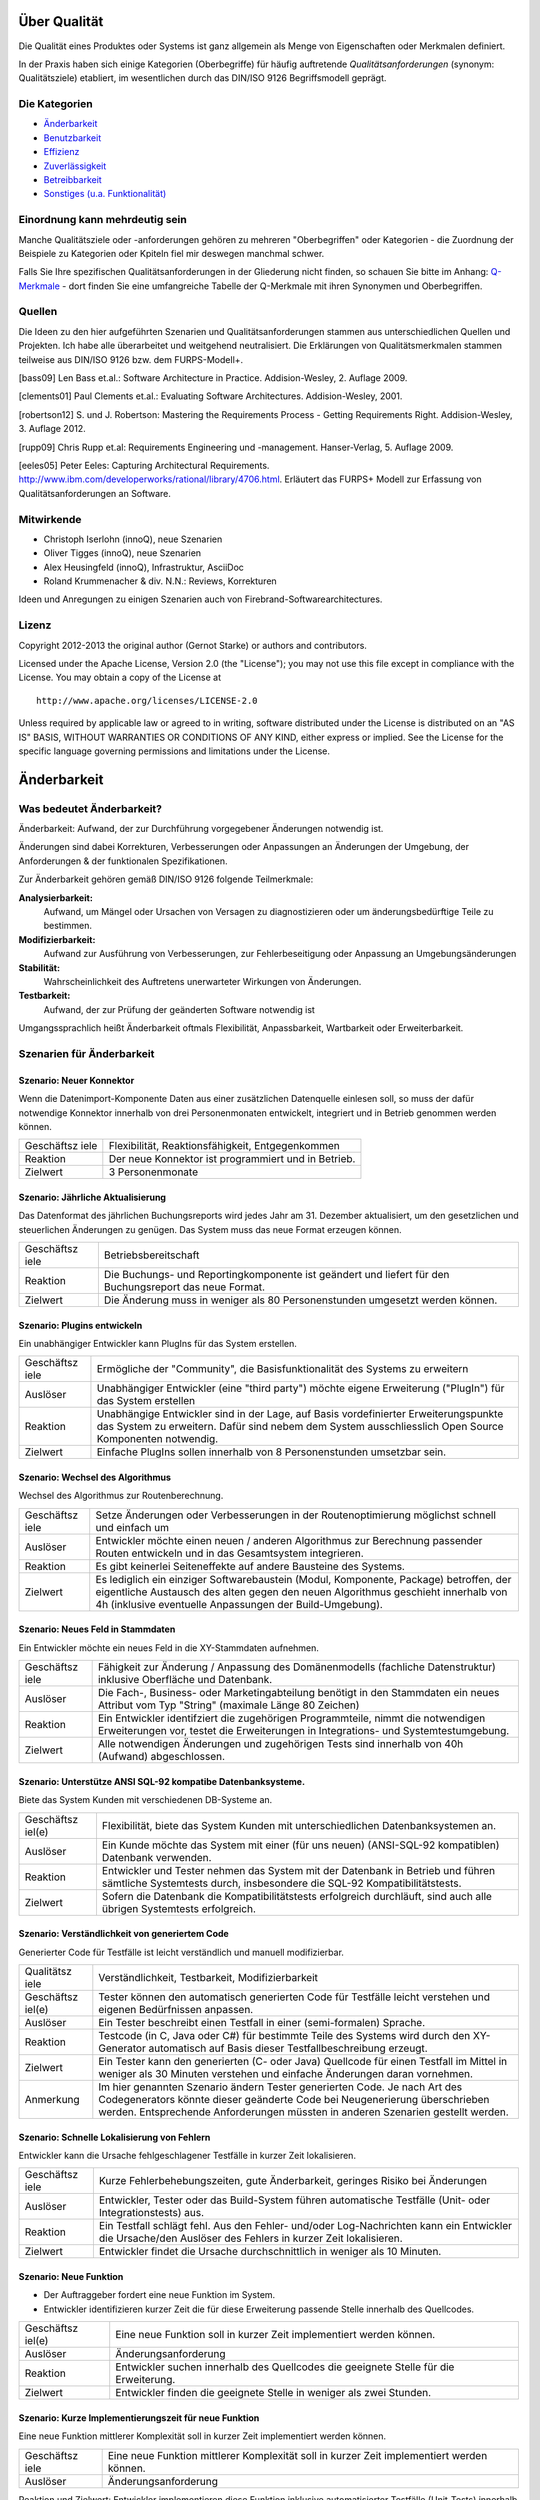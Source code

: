 Über Qualität
=============

Die Qualität eines Produktes oder Systems ist ganz allgemein als Menge
von Eigenschaften oder Merkmalen definiert.

In der Praxis haben sich einige Kategorien (Oberbegriffe) für häufig
auftretende *Qualitätsanforderungen* (synonym: Qualitätsziele)
etabliert, im wesentlichen durch das DIN/ISO 9126 Begriffsmodell
geprägt.

Die Kategorien
--------------

-  `Änderbarkeit <#aenderbarkeit>`__

-  `Benutzbarkeit <#benutzbarkeit>`__

-  `Effizienz <#effizienz>`__

-  `Zuverlässigkeit <#zuverlaessigkeit>`__

-  `Betreibbarkeit <#betreibbarkeit>`__

-  `Sonstiges (u.a. Funktionalität) <#sonstige>`__

Einordnung kann mehrdeutig sein
-------------------------------

Manche Qualitätsziele oder -anforderungen gehören zu mehreren
"Oberbegriffen" oder Kategorien - die Zuordnung der Beispiele zu
Kategorien oder Kpiteln fiel mir deswegen manchmal schwer.

Falls Sie Ihre spezifischen Qualitätsanforderungen in der Gliederung
nicht finden, so schauen Sie bitte im Anhang:
`Q-Merkmale <#qmerkmale>`__ - dort finden Sie eine umfangreiche Tabelle
der Q-Merkmale mit ihren Synonymen und Oberbegriffen.

Quellen
-------

Die Ideen zu den hier aufgeführten Szenarien und Qualitätsanforderungen
stammen aus unterschiedlichen Quellen und Projekten. Ich habe alle
überarbeitet und weitgehend neutralisiert. Die Erklärungen von
Qualitätsmerkmalen stammen teilweise aus DIN/ISO 9126 bzw. dem
FURPS-Modell+.

[bass09] Len Bass et.al.: Software Architecture in Practice.
Addision-Wesley, 2. Auflage 2009.

[clements01] Paul Clements et.al.: Evaluating Software Architectures.
Addision-Wesley, 2001.

[robertson12] S. und J. Robertson: Mastering the Requirements Process -
Getting Requirements Right. Addision-Wesley, 3. Auflage 2012.

[rupp09] Chris Rupp et.al: Requirements Engineering und -management.
Hanser-Verlag, 5. Auflage 2009.

[eeles05] Peter Eeles: Capturing Architectural Requirements.
http://www.ibm.com/developerworks/rational/library/4706.html. Erläutert
das FURPS+ Modell zur Erfassung von Qualitätsanforderungen an Software.

Mitwirkende
-----------

-  Christoph Iserlohn (innoQ), neue Szenarien

-  Oliver Tigges (innoQ), neue Szenarien

-  Alex Heusingfeld (innoQ), Infrastruktur, AsciiDoc

-  Roland Krummenacher & div. N.N.: Reviews, Korrekturen

Ideen und Anregungen zu einigen Szenarien auch von
Firebrand-Softwarearchitectures.

Lizenz
------

Copyright 2012-2013 the original author (Gernot Starke) or authors and
contributors.

Licensed under the Apache License, Version 2.0 (the "License"); you may
not use this file except in compliance with the License. You may obtain
a copy of the License at

::

    http://www.apache.org/licenses/LICENSE-2.0

Unless required by applicable law or agreed to in writing, software
distributed under the License is distributed on an "AS IS" BASIS,
WITHOUT WARRANTIES OR CONDITIONS OF ANY KIND, either express or implied.
See the License for the specific language governing permissions and
limitations under the License.

Änderbarkeit
============

Was bedeutet Änderbarkeit?
--------------------------

Änderbarkeit: Aufwand, der zur Durchführung vorgegebener Änderungen
notwendig ist.

Änderungen sind dabei Korrekturen, Verbesserungen oder Anpassungen an
Änderungen der Umgebung, der Anforderungen & der funktionalen
Spezifikationen.

Zur Änderbarkeit gehören gemäß DIN/ISO 9126 folgende Teilmerkmale:

**Analysierbarkeit:**
    Aufwand, um Mängel oder Ursachen von Versagen zu diagnostizieren
    oder um änderungsbedürftige Teile zu bestimmen.

**Modifizierbarkeit:**
    Aufwand zur Ausführung von Verbesserungen, zur Fehlerbeseitigung
    oder Anpassung an Umgebungsänderungen

**Stabilität:**
    Wahrscheinlichkeit des Auftretens unerwarteter Wirkungen von
    Änderungen.

**Testbarkeit:**
    Aufwand, der zur Prüfung der geänderten Software notwendig ist

Umgangssprachlich heißt Änderbarkeit oftmals Flexibilität,
Anpassbarkeit, Wartbarkeit oder Erweiterbarkeit.

Szenarien für Änderbarkeit
--------------------------

Szenario: Neuer Konnektor
~~~~~~~~~~~~~~~~~~~~~~~~~

Wenn die Datenimport-Komponente Daten aus einer zusätzlichen Datenquelle
einlesen soll, so muss der dafür notwendige Konnektor innerhalb von drei
Personenmonaten entwickelt, integriert und in Betrieb genommen werden
können.

+------------+---------------------------------------------------------------+
| Geschäftsz | Flexibilität, Reaktionsfähigkeit, Entgegenkommen              |
| iele       |                                                               |
+------------+---------------------------------------------------------------+
| Reaktion   | Der neue Konnektor ist programmiert und in Betrieb.           |
+------------+---------------------------------------------------------------+
| Zielwert   | 3 Personenmonate                                              |
+------------+---------------------------------------------------------------+

Szenario: Jährliche Aktualisierung
~~~~~~~~~~~~~~~~~~~~~~~~~~~~~~~~~~

Das Datenformat des jährlichen Buchungsreports wird jedes Jahr am 31.
Dezember aktualisiert, um den gesetzlichen und steuerlichen Änderungen
zu genügen. Das System muss das neue Format erzeugen können.

+------------+---------------------------------------------------------------+
| Geschäftsz | Betriebsbereitschaft                                          |
| iele       |                                                               |
+------------+---------------------------------------------------------------+
| Reaktion   | Die Buchungs- und Reportingkomponente ist geändert und        |
|            | liefert für den Buchungsreport das neue Format.               |
+------------+---------------------------------------------------------------+
| Zielwert   | Die Änderung muss in weniger als 80 Personenstunden umgesetzt |
|            | werden können.                                                |
+------------+---------------------------------------------------------------+

Szenario: Plugins entwickeln
~~~~~~~~~~~~~~~~~~~~~~~~~~~~

Ein unabhängiger Entwickler kann PlugIns für das System erstellen.

+------------+---------------------------------------------------------------+
| Geschäftsz | Ermögliche der "Community", die Basisfunktionalität des       |
| iele       | Systems zu erweitern                                          |
+------------+---------------------------------------------------------------+
| Auslöser   | Unabhängiger Entwickler (eine "third party") möchte eigene    |
|            | Erweiterung ("PlugIn") für das System erstellen               |
+------------+---------------------------------------------------------------+
| Reaktion   | Unabhängige Entwickler sind in der Lage, auf Basis            |
|            | vordefinierter Erweiterungspunkte das System zu erweitern.    |
|            | Dafür sind nebem dem System ausschliesslich Open Source       |
|            | Komponenten notwendig.                                        |
+------------+---------------------------------------------------------------+
| Zielwert   | Einfache PlugIns sollen innerhalb von 8 Personenstunden       |
|            | umsetzbar sein.                                               |
+------------+---------------------------------------------------------------+

Szenario: Wechsel des Algorithmus
~~~~~~~~~~~~~~~~~~~~~~~~~~~~~~~~~

Wechsel des Algorithmus zur Routenberechnung.

+------------+---------------------------------------------------------------+
| Geschäftsz | Setze Änderungen oder Verbesserungen in der Routenoptimierung |
| iele       | möglichst schnell und einfach um                              |
+------------+---------------------------------------------------------------+
| Auslöser   | Entwickler möchte einen neuen / anderen Algorithmus zur       |
|            | Berechnung passender Routen entwickeln und in das             |
|            | Gesamtsystem integrieren.                                     |
+------------+---------------------------------------------------------------+
| Reaktion   | Es gibt keinerlei Seiteneffekte auf andere Bausteine des      |
|            | Systems.                                                      |
+------------+---------------------------------------------------------------+
| Zielwert   | Es lediglich ein einziger Softwarebaustein (Modul,            |
|            | Komponente, Package) betroffen, der eigentliche Austausch des |
|            | alten gegen den neuen Algorithmus geschieht innerhalb von 4h  |
|            | (inklusive eventuelle Anpassungen der Build-Umgebung).        |
+------------+---------------------------------------------------------------+

Szenario: Neues Feld in Stammdaten
~~~~~~~~~~~~~~~~~~~~~~~~~~~~~~~~~~

Ein Entwickler möchte ein neues Feld in die XY-Stammdaten aufnehmen.

+------------+---------------------------------------------------------------+
| Geschäftsz | Fähigkeit zur Änderung / Anpassung des Domänenmodells         |
| iele       | (fachliche Datenstruktur) inklusive Oberfläche und Datenbank. |
+------------+---------------------------------------------------------------+
| Auslöser   | Die Fach-, Business- oder Marketingabteilung benötigt in den  |
|            | Stammdaten ein neues Attribut vom Typ "String" (maximale      |
|            | Länge 80 Zeichen)                                             |
+------------+---------------------------------------------------------------+
| Reaktion   | Ein Entwickler identifziert die zugehörigen Programmteile,    |
|            | nimmt die notwendigen Erweiterungen vor, testet die           |
|            | Erweiterungen in Integrations- und Systemtestumgebung.        |
+------------+---------------------------------------------------------------+
| Zielwert   | Alle notwendigen Änderungen und zugehörigen Tests sind        |
|            | innerhalb von 40h (Aufwand) abgeschlossen.                    |
+------------+---------------------------------------------------------------+

Szenario: Unterstütze ANSI SQL-92 kompatibe Datenbanksysteme.
~~~~~~~~~~~~~~~~~~~~~~~~~~~~~~~~~~~~~~~~~~~~~~~~~~~~~~~~~~~~~

Biete das System Kunden mit verschiedenen DB-Systeme an.

+------------+---------------------------------------------------------------+
| Geschäftsz | Flexibilität, biete das System Kunden mit unterschiedlichen   |
| iel(e)     | Datenbanksystemen an.                                         |
+------------+---------------------------------------------------------------+
| Auslöser   | Ein Kunde möchte das System mit einer (für uns neuen)         |
|            | (ANSI-SQL-92 kompatiblen) Datenbank verwenden.                |
+------------+---------------------------------------------------------------+
| Reaktion   | Entwickler und Tester nehmen das System mit der Datenbank in  |
|            | Betrieb und führen sämtliche Systemtests durch, insbesondere  |
|            | die SQL-92 Kompatibilitätstests.                              |
+------------+---------------------------------------------------------------+
| Zielwert   | Sofern die Datenbank die Kompatibilitätstests erfolgreich     |
|            | durchläuft, sind auch alle übrigen Systemtests erfolgreich.   |
+------------+---------------------------------------------------------------+

Szenario: Verständlichkeit von generiertem Code
~~~~~~~~~~~~~~~~~~~~~~~~~~~~~~~~~~~~~~~~~~~~~~~

Generierter Code für Testfälle ist leicht verständlich und manuell
modifizierbar.

+------------+---------------------------------------------------------------+
| Qualitätsz | Verständlichkeit, Testbarkeit, Modifizierbarkeit              |
| iele       |                                                               |
+------------+---------------------------------------------------------------+
| Geschäftsz | Tester können den automatisch generierten Code für Testfälle  |
| iel(e)     | leicht verstehen und eigenen Bedürfnissen anpassen.           |
+------------+---------------------------------------------------------------+
| Auslöser   | Ein Tester beschreibt einen Testfall in einer (semi-formalen) |
|            | Sprache.                                                      |
+------------+---------------------------------------------------------------+
| Reaktion   | Testcode (in C, Java oder C#) für bestimmte Teile des Systems |
|            | wird durch den XY-Generator automatisch auf Basis dieser      |
|            | Testfallbeschreibung erzeugt.                                 |
+------------+---------------------------------------------------------------+
| Zielwert   | Ein Tester kann den generierten (C- oder Java) Quellcode für  |
|            | einen Testfall im Mittel in weniger als 30 Minuten verstehen  |
|            | und einfache Änderungen daran vornehmen.                      |
+------------+---------------------------------------------------------------+
| Anmerkung  | Im hier genannten Szenario ändern Tester generierten Code. Je |
|            | nach Art des Codegenerators könnte dieser geänderte Code bei  |
|            | Neugenerierung überschrieben werden. Entsprechende            |
|            | Anforderungen müssten in anderen Szenarien gestellt werden.   |
+------------+---------------------------------------------------------------+

Szenario: Schnelle Lokalisierung von Fehlern
~~~~~~~~~~~~~~~~~~~~~~~~~~~~~~~~~~~~~~~~~~~~

Entwickler kann die Ursache fehlgeschlagener Testfälle in kurzer Zeit
lokalisieren.

+------------+---------------------------------------------------------------+
| Geschäftsz | Kurze Fehlerbehebungszeiten, gute Änderbarkeit, geringes      |
| iele       | Risiko bei Änderungen                                         |
+------------+---------------------------------------------------------------+
| Auslöser   | Entwickler, Tester oder das Build-System führen automatische  |
|            | Testfälle (Unit- oder Integrationstests) aus.                 |
+------------+---------------------------------------------------------------+
| Reaktion   | Ein Testfall schlägt fehl. Aus den Fehler- und/oder           |
|            | Log-Nachrichten kann ein Entwickler die Ursache/den Auslöser  |
|            | des Fehlers in kurzer Zeit lokalisieren.                      |
+------------+---------------------------------------------------------------+
| Zielwert   | Entwickler findet die Ursache durchschnittlich in weniger als |
|            | 10 Minuten.                                                   |
+------------+---------------------------------------------------------------+

Szenario: Neue Funktion
~~~~~~~~~~~~~~~~~~~~~~~

-  Der Auftraggeber fordert eine neue Funktion im System.

-  Entwickler identifizieren kurzer Zeit die für diese Erweiterung
   passende Stelle innerhalb des Quellcodes.

+------------+---------------------------------------------------------------+
| Geschäftsz | Eine neue Funktion soll in kurzer Zeit implementiert werden   |
| iel(e)     | können.                                                       |
+------------+---------------------------------------------------------------+
| Auslöser   | Änderungsanforderung                                          |
+------------+---------------------------------------------------------------+
| Reaktion   | Entwickler suchen innerhalb des Quellcodes die geeignete      |
|            | Stelle für die Erweiterung.                                   |
+------------+---------------------------------------------------------------+
| Zielwert   | Entwickler finden die geeignete Stelle in weniger als zwei    |
|            | Stunden.                                                      |
+------------+---------------------------------------------------------------+

Szenario: Kurze Implementierungszeit für neue Funktion
~~~~~~~~~~~~~~~~~~~~~~~~~~~~~~~~~~~~~~~~~~~~~~~~~~~~~~

Eine neue Funktion mittlerer Komplexität soll in kurzer Zeit
implementiert werden können.

+------------+---------------------------------------------------------------+
| Geschäftsz | Eine neue Funktion mittlerer Komplexität soll in kurzer Zeit  |
| iele       | implementiert werden können.                                  |
+------------+---------------------------------------------------------------+
| Auslöser   | Änderungsanforderung                                          |
+------------+---------------------------------------------------------------+

Reaktion und Zielwert: Entwickler implementieren diese Funktion
inklusive automatisierter Testfälle (Unit-Tests) innerhalb von weniger
als 5 PT.

Szenario: Erweiterte Logmeldungen
~~~~~~~~~~~~~~~~~~~~~~~~~~~~~~~~~

Das bisherige Format der Logmeldungen genügt für den Betreiber nicht
mehr. Sämtliche Logmeldungen müssen um zusätzliche Informationen ergänzt
werden.

+------------+---------------------------------------------------------------+
| Geschäftsz | Flexible Anpassung an geänderte/erweiterte Anforderungen beim |
| iel(e)     | Logging.                                                      |
+------------+---------------------------------------------------------------+
| Auslöser   | Betreiber benötigt zusätzliche Informationen in Logmeldungen  |
|            | (beispielsweise IP-Adresse des ausführenden Webservers,       |
|            | Session-ID oÄ).                                               |
+------------+---------------------------------------------------------------+
| Reaktion   | Entwickler müssen die betroffenen Stellen im Quellcode        |
|            | innerhalb von als 40h anpassen können. Anmerkung: Für dieses  |
|            | Szenarion ist das Verhältnis aus Zielwert und Umfang des      |
|            | betroffenen Quellcodes (LoC) relevant:                        |
+------------+---------------------------------------------------------------+

Szenario: Report in kurzer Zeit implementieren
~~~~~~~~~~~~~~~~~~~~~~~~~~~~~~~~~~~~~~~~~~~~~~

Ein Entwickler möchte einen Report über alle Buchungen eines Tages
implementieren

+------------+---------------------------------------------------------------+
| Geschäftsz | Eine neue Funktion (geringer Komplexität) soll in kurzer Zeit |
| iel(e)     | umsetz- und testbar sein                                      |
+------------+---------------------------------------------------------------+
| Auslöser   | Auftraggeber benötigt die Ergebnisse des Buchungsreports      |
+------------+---------------------------------------------------------------+
| Reaktion   | -  Entwickler implementiert diese Funktion innerhalb von 3    |
|            |    Arbeitstagen.                                              |
|            |                                                               |
|            | -  Tester testet diese Funktion gegen die Spezifikation       |
|            |    innerhalb von 2 Arbeitstagen.                              |
|            |                                                               |
                                                                            
+------------+---------------------------------------------------------------+

Szenario: Schnittstelle um Authentifizierung erweitern
~~~~~~~~~~~~~~~~~~~~~~~~~~~~~~~~~~~~~~~~~~~~~~~~~~~~~~

Entwickler erweitert die externe XY-Schnittstelle um Authentifizierung.

+------------+---------------------------------------------------------------+
| Geschäftsz | Die XY-Schnittstelle benötigt ab sofort eine sichere          |
| iel(e)     | Authentifizerung.                                             |
+------------+---------------------------------------------------------------+
| Auslöser   | Regularien oder Kundenanforderungen erfordern eine sichere    |
|            | Authentifizierung über OAuth 2.0 der XY-Schnittstelle         |
+------------+---------------------------------------------------------------+
| Reaktion   | Entwickler erweitern die Schnittstelle um OAuth 2.0 innerhalb |
| und        | von 5 PT Entwicklungszeit.                                    |
| Zielwert   |                                                               |
+------------+---------------------------------------------------------------+

Szenario: Kommerzielle durch Open-Source Datenbank ersetzen
~~~~~~~~~~~~~~~~~~~~~~~~~~~~~~~~~~~~~~~~~~~~~~~~~~~~~~~~~~~

Das verwendete Datenbanksystem muss von einem kommerziellen durch ein
Open-Source System ersetzt werden können.

+------------+---------------------------------------------------------------+
| Geschäftsz | Bei Bedarf und in bestimmten Einsatzszenarien des Systems     |
| iele       | müssen Lizenzkosten reduziert werden.                         |
+------------+---------------------------------------------------------------+
| Auslöser   | Betreiber/Kunde des Systems möchte die LIzenzkosten des       |
|            | verwendeten Datenbanksystems reduzieren.                      |
+------------+---------------------------------------------------------------+
| Reaktion   | Entwickler können die standardmässig verwendete Oracle (™)    |
|            | Datenbank durch eine quelloffene (etwa: MySQL oder PostgreS   |
|            | ersetzen.                                                     |
+------------+---------------------------------------------------------------+
| Zielwert   | -  Der Wechsel der Datenbank ist mit weniger als 40 PT        |
|            |    Aufwand durchführbar.                                      |
|            |                                                               |
|            | -  Alle funktionalen Anforderungen werden danach erfüllt,     |
|            |    nachgewiesen durch Integrations-, System- und              |
|            |    Abnahmetests.                                              |
|            |                                                               |
|            | -  Die Laufzeiten der wichtigsten 15 Anwendungsfälle          |
|            |    verschlechtert sich gegenüber der kommerziellen Datenbank  |
|            |    um höchstens 15%.                                          |
|            |                                                               |
|            | -  Die Laufzeiten aller übrigen Anwendungsfälle               |
|            |    verschlechtert sich gegenüber der kommerziellen Dankbank   |
|            |    um höchstens 25%.                                          |
|            |                                                               |
                                                                            
+------------+---------------------------------------------------------------+

Szenario: Geschäftsprozess erweitern
~~~~~~~~~~~~~~~~~~~~~~~~~~~~~~~~~~~~

Der XY-Geschäftsprozess kann zur Laufzeit um zusätzlicher
Verarbeitungsschritte ergänzt werden

+------------+---------------------------------------------------------------+
| Geschäftsz | Dynamische Erweiterung des Geschäftsprozesses XY trägt zur    |
| iele       | Zufriedenheit der Anwender bei.                               |
+------------+---------------------------------------------------------------+
| Auslöser   | Zur Anpassung an Marktbedürfnisse erweitert ein Entwickler    |
|            | oder Architekt den Geschäftsprozess XY um einen zusätzlichen  |
|            | Schritt, während die aktiven Prozessinstanzen von XY vom      |
|            | System bearbeitet werden.                                     |
+------------+---------------------------------------------------------------+
| Kontext    | Mehr als 20 Benutzer haben unvollständige Projekte (Daten)    |
|            | auf Basis des aktuellen XY-Prozesses gespeichert.             |
+------------+---------------------------------------------------------------+

Reaktion / Zielwert: Das System aktualisiert selbständig und ohne
Datenverlust die vorhandenen Daten der unvollständigen Projekte
(automatische Migration der Benutzerspezifischen Daten auf die neue
Version von XY).

Die Änderung des XY-Prozesses dauert nicht länger als 80 Personenstunden
(Aufwand).

Szenario:
~~~~~~~~~

Der einzelne Verarbeitungsschritt AB innerhalb des Anwendungsfalls XY
wird von der Regulierungsbehörde für ungültig erklärt und im System
entfernt. Die vom System bearbeiteten Daten sind nicht betroffen.

+------------+---------------------------------------------------------------+
| Geschäftsz | Die Änderung am Anwendungsfall XY kann mit geringen Kosten    |
| iel(e)     | und ohne negative Auswirkungen durchgeführt werden.           |
+------------+---------------------------------------------------------------+
| Auslöser   | Der Gesetzgeber, vertreten durch die Regulierungsbehörde,     |
|            | untersagt die Verwendung des Verarbeitungsschrittes AB.       |
+------------+---------------------------------------------------------------+
| Reaktion   | Ein Entwickler oder Architekt entfernt im System den          |
|            | Verarbeitungsschritt AB (durch löschen der entsprechenden     |
|            | Aufrufe oder durch Neukonfiguration der Prozessabläufe).      |
+------------+---------------------------------------------------------------+
| Zielwert   | Die Änderung erfordert höchstens 24 Zeitstunden mit höchstens |
|            | 48 Personenstunden Aufwand. Nach dieser Zeit ist das System   |
|            | wieder völlig funktionsfähig.                                 |
+------------+---------------------------------------------------------------+

Diese Änderung hat keine Auswirkung auf die im System vorhandenen Daten
der Anwender/Kunden bezüglich des XY-Anwendungsfalles. Eine
(automatische) Migration einiger Daten ist zulässig, darf allerdings die
24 Zeitstunden-Grenze nicht überschreiten.

Szenario: Erweiterung um automatisierte Testsuite
~~~~~~~~~~~~~~~~~~~~~~~~~~~~~~~~~~~~~~~~~~~~~~~~~

Erweitere das X-Subsystem um eine vollständig automatisierte Testsuite.

+------------+---------------------------------------------------------------+
| Geschäftsz | Verbessere die Änderbarkeit und Testbarkeit des Systems.      |
| iel(e)     |                                                               |
+------------+---------------------------------------------------------------+
| Auslöser   | Kunde kündigt umfangreiche Änderungswünsche am X-Subsystem    |
|            | an. Die bessere Änderbarkeit und Testbarkeit reduzieren das   |
|            | Risiko dieser Änderungen.                                     |
+------------+---------------------------------------------------------------+
| Reaktion   | Entwickler implementieren Unit- und Integrationstests für     |
|            | sämtliche Klassen sowie Schnittstellen des Subsystems X.      |
+------------+---------------------------------------------------------------+
| Zielwert   | Gesamtaufwand der Änderungen liegt unter 200 Personentagen.   |
+------------+---------------------------------------------------------------+

Szenario: Neuer Typ von Client Erweitere das XY-System um einen mobilen
Client (Android, iOS), ohne die Performance der übrigen GUI-Teile zu
beeinträchtigen.

+------------+---------------------------------------------------------------+
| Geschäftsz | Einführung neuer Zugangswege verbreitert die mögliche         |
| iele       | Kundenbasis und steigert die Attraktivität des Systems.       |
+------------+---------------------------------------------------------------+
| Auslöser   | Kunden und Verbraucher erwarten (wie selbstverständlich)      |
|            | native mobile Clients als Bestandteil des Produktportfolios.  |
+------------+---------------------------------------------------------------+
| Reaktion   | Entwicklungsteam entwirft und implementiert mobile Clients    |
|            | für das XY-System sowie die dazu benötigte                    |
|            | (Daten-)Schnittstelle.                                        |
+------------+---------------------------------------------------------------+
| Zielwert   | - Die bisherigen (Browser- und Rich-)Clients werden in ihrer  |
|            | Performance in keiner Weise beeinträchtigt. - Bei 100         |
|            | parallelen Browser-Benutzern und 100 gleichzeitig             |
|            | angemeldeten mobilen Clients dürfen maximal 3% der            |
|            | Datenzugriffe maximal 20% mehr Zeit beanspruchen als vor der  |
|            | Einführung der mobilen Clients.                               |
+------------+---------------------------------------------------------------+
| Anmerkung  | Dieses Szenario beschreibt mehrere Qualitätsmerkmale:         |
|            | Attraktivität, Effizienz/Performance, Verfügbarkeit,          |
|            | Robustheit und Änderbarkeit.                                  |
+------------+---------------------------------------------------------------+

Szenario: Unabhängige Erweiterung eines Subsystems
~~~~~~~~~~~~~~~~~~~~~~~~~~~~~~~~~~~~~~~~~~~~~~~~~~

Erweiterungen oder Änderungen eines Subsystems sollen unabhängig von
allen anderen Subsystemen möglich sein.

+------------+---------------------------------------------------------------+
| Geschäftsz | Leichte Änderbarkeit, schnelle Reaktion auf Fehler.           |
| iel(e)     |                                                               |
+------------+---------------------------------------------------------------+
| Auslöser   | Entwicklungsteam ändern innerhalb eines Subsystems - die      |
|            | Aussenschnittstellen dieses Subsystems bleiben dabei          |
|            | identisch!                                                    |
+------------+---------------------------------------------------------------+
| Zielwert   | Kein anderes Subsystem muss geändert werden. Für sämtliche    |
|            | anderen Subsysteme gilt:                                      |
|            |                                                               |
|            | -  Der Quellcode bleibt identisch                             |
|            |                                                               |
|            | -  Compile-, Build- und Testprozesse bleiben identisch        |
|            |                                                               |
|            | -  Deployment-, Installation und Konfiguration bleiben        |
|            |    identisch                                                  |
|            |                                                               |
                                                                            
+------------+---------------------------------------------------------------+
| Anmerkung  | Diese Anforderung bedeutet, dass sämtliche Subsysteme nur     |
|            | über ihre öffentlichen ("offiziellen") Schnittstellen         |
|            | kommunizieren - und kein Subsystem Interna eines anderen      |
|            | verwendet oder ausnutzt. Herausfordernd insbesondere bei      |
|            | Kopplung über Daten oder Datenstrukturen.                     |
+------------+---------------------------------------------------------------+

Benutzbarkeit
=============

Was bedeutet Benutzbarkeit?
---------------------------

Aufwand, der zur Benutzung erforderlich ist, und individuelle
Beurteilung der Benutzung durch eine festgelegte oder vorausgesetzte
Benutzer-gruppe. Hierunter fällt auch der Bereich Softwareergonomie.

Zu Benutzbarkeit gehören nach DIN/ISO 9126 folgende Teilmerkmale:

+------------+---------------------------------------------------------------+
| **Verständ | Aufwand für den Benutzer, das Konzept und die Anwendung zu    |
| lichkeit** | verstehen.                                                    |
+------------+---------------------------------------------------------------+
| **Erlernba | Aufwand für den Benutzer, die Anwendung zu erlernen (z.B.     |
| rkeit**    | Bedienung, Ein-, Ausgabe)                                     |
+------------+---------------------------------------------------------------+
| **Bedienba | Aufwand für den Benutzer, die Anwendung zu bedienen.          |
| rkeit**    |                                                               |
+------------+---------------------------------------------------------------+

Szenarien für Benutzbarkeit
---------------------------

Szenario: Einfache Benutzbarkeit von Testwerkzeug
~~~~~~~~~~~~~~~~~~~~~~~~~~~~~~~~~~~~~~~~~~~~~~~~~

Das interaktive Testwerkzeug muss einfach benutzbar sein. Tester (für
den Benutzer-Akzeptanztest) müssen innerhalb von zwei Stunden die
Bedienung erlernen können.

+------------+---------------------------------------------------------------+
| Geschäftsz | Produktive und schnelle Akzeptanztests, schnelle Durchläufe   |
| iel(e)     |                                                               |
+------------+---------------------------------------------------------------+
| Auslöser   | Ein BA-Tester testet mit dem Testwerkzeug ein neues Release   |
|            | der Software.                                                 |
+------------+---------------------------------------------------------------+
| Reaktion   | Der Tester kann das Testwerkzeug vollständig bedienen.        |
+------------+---------------------------------------------------------------+
| Zielwert   | Benötigt dafür weniger als zwei Stunden Einarbeitung.         |
+------------+---------------------------------------------------------------+

Szenario: Konsistente Tastaturkürzel
~~~~~~~~~~~~~~~~~~~~~~~~~~~~~~~~~~~~

Endanwender / Endbenutzer können identische Tastaturkürzel ("keyboard
shortcuts") in allen, unabhängig voneinander entwickelten, Modulen des
Systems verwenden.

+------------+---------------------------------------------------------------+
| Geschäftsz | Konsistente Benutzerführung ("User experience") im gesamten   |
| iel(e)     | Produkt                                                       |
+------------+---------------------------------------------------------------+
| Auslöser   | Benutzer möchte Tastatur zur Navigation innerhalb des Systems |
|            | verwenden                                                     |
+------------+---------------------------------------------------------------+
| Reaktion   | Benutzer kann die gleichen Funktionen wie bei der Benutzung   |
|            | der Maus ausführen.                                           |
+------------+---------------------------------------------------------------+
| Zielwert   | Die Tastaturkürzel sind einheitlich vergeben. Bei Verwendung  |
|            | der Tastatur können sämtliche Funktionen schneller oder       |
|            | mindestens genauso schnell wie bei Nutzung der Maus verwendet |
|            | werden.                                                       |
+------------+---------------------------------------------------------------+

Szenario: Schnelle Erfassbarkeit von Informationen
~~~~~~~~~~~~~~~~~~~~~~~~~~~~~~~~~~~~~~~~~~~~~~~~~~

Benutzer soll auch Informationen, die nicht im Zusammenhang mit der
aktuellen Bildschirmmaske stehen, schnell erfassen können.

+------------+---------------------------------------------------------------+
| Qualitätsz | Benutzbarkeit, Effizienz                                      |
| iele       |                                                               |
+------------+---------------------------------------------------------------+
| Geschäftsz | Einfache Benutzbarkeit, einfache Navigierbarkeit innerhalb    |
| iel(e)     | des Systems                                                   |
+------------+---------------------------------------------------------------+
| Auslöser   | Der Benutzer arbeitet mit dem System. Während der Bearbeitung |
|            | einer Bildschirmmaske möchte er zu einem gänzlich anderen     |
|            | Thema Informationen erfassen oder bearbeiten.                 |
+------------+---------------------------------------------------------------+
| Reaktion   | Der Benutzer kann einfach zu dem gewünschten Thema navigieren |
|            | und nach dessen Bearbeitung einfach zum aktuellen Thema       |
|            | zurückkehren.                                                 |
+------------+---------------------------------------------------------------+
| Zielwert   | Navigation zum gewünschten Thema erfolgt in weniger als 10    |
|            | Sekunden, die Rückkehr zum aktuellen Thema erfolgt mit nur    |
|            | einem Knopfdruck / Mausklick.                                 |
+------------+---------------------------------------------------------------+

Szenario: Hinweis auf Fehleingaben
~~~~~~~~~~~~~~~~~~~~~~~~~~~~~~~~~~

Benutzer werden grundsätzlich auf inkonsistente oder fehlerhafte
Eingaben hingewiesen.

+------------+---------------------------------------------------------------+
| Geschäftsz | Konsistenz bei Benutzereingaben                               |
| iel(e)     |                                                               |
+------------+---------------------------------------------------------------+
| Auslöser   | Benutzer gibt Daten ein.                                      |
+------------+---------------------------------------------------------------+
| Reaktion   | Das System nimmt korrekte Eingabedaten an, weist              |
|            | inkonsistente oder fehlerhafte Eingabedaten zurück.           |
+------------+---------------------------------------------------------------+
| Zielwert   | Im Falle inkonsistenter oder fehlerhafter Eingabedaten gibt   |
|            | das System eine passende Meldung, die den Fehler oder die     |
|            | Inkonsistenz eindeutig und einfach aufzeigt.                  |
+------------+---------------------------------------------------------------+

Szenario: Benutzerfreundliches Verhalten bei Backend-Prozess
~~~~~~~~~~~~~~~~~~~~~~~~~~~~~~~~~~~~~~~~~~~~~~~~~~~~~~~~~~~~

Falls ein Benutzer die pdf-Generierung des XY-Reports unterbricht, hält
das System diese Generierung an und übergibt die Kontrolle innerhalb von
15 Sekunden wieder an die Benutzeroberfläche.

+------------+---------------------------------------------------------------+
| Geschäftsz | Verbessere die Benutzbarkeit der pdf-Generierung              |
| iel(e)     |                                                               |
+------------+---------------------------------------------------------------+
| Auslöser   | Benutzer möchte die pdf-Generierung des XY-Reports            |
|            | unterbrechen (etwa aufgrund vorheriger Fehleingaben oder      |
|            | sonstiger Gründe) und klickt den "Abbrechen"-Button           |
+------------+---------------------------------------------------------------+
| Reaktion   | Das System unterbricht die Generierung, speichert den         |
|            | bisherigen Generierungszustand (für eventuelle Fortsetzungen) |
|            | und übergibt die Kontrolle an die Benutzeroberfläche.         |
+------------+---------------------------------------------------------------+
| Zielwert   | Benutzer erhält Kontrolle über das UI innerhalb von 15        |
|            | Sekunden (d.h. In spätestens 15 Sekunden haben alle           |
|            | beteiligten Generierungsprozesse den Abbrechen-Befehl         |
|            | erfolgreich quittiert).                                       |
+------------+---------------------------------------------------------------+
| Bemerkung  | Die Generierung dieses Reports läuft in mehreren parallelen   |
|            | Threads (oder Prozessen), eventuell sogar auf mehreren        |
|            | unterschiedlichen Prozessoren oder (virtuellen) Maschinen.    |
|            | Die Unterbrechung muss synchron und konsistent über alle      |
|            | diese Ausführungsinstanzen erfolgen.                          |
+------------+---------------------------------------------------------------+

Szenario: Aussagekräftige Fehlermeldungen ohne Absturz
~~~~~~~~~~~~~~~~~~~~~~~~~~~~~~~~~~~~~~~~~~~~~~~~~~~~~~

Falls eine Fehlersituation auftritt, wird dies dem Benutzer in
aussagekräftigen Meldungen angezeigt. Das System stürzt bei
Ausnahmesituationen (Speicherüberlauf, Hardwarefehler) nicht ab, sondern
fährt höchstens kontrolliert heruntre.

+------------+---------------------------------------------------------------+
| Geschäftsz | Verbessere die Benutzbarkeit (und gefühlte Zuverlässigkeit).  |
| iel(e)     | Ermögliche Benutzern, zu Fehlern führende Kombinationen von   |
|            | Eingabedaten zu korrigieren, ohne dass das System abstürzt.   |
+------------+---------------------------------------------------------------+
| Auslöser   | Ein Fehler / Ausnahmesituation in der Infrastruktur tritt auf |
|            | (Speicherüberlauf, Out-of-Memory, Hardwarefehler).            |
+------------+---------------------------------------------------------------+
| Reaktion   | Das System erkennt den Fehler, meldet (soweit möglich) an den |
|            | Benutzer und fährt kontrolliert herunter.                     |
+------------+---------------------------------------------------------------+
| Zielwert   | Fehlererkennung erfolgt innrehalb von 15 Sekunden, Meldung an |
|            | Benutzer (sofern noch möglich) innerhalb von 1 Sekunde,       |
|            | herunterfahren innerhalb von 15 Sekunden.                     |
+------------+---------------------------------------------------------------+

Szenario: Status lang laufender Prozesse erkennbar
~~~~~~~~~~~~~~~~~~~~~~~~~~~~~~~~~~~~~~~~~~~~~~~~~~

Das System zeigt den Fortschritt der lange laufenden
XY-Konvertierungsprozesse in der grafischen Oberfläche dem Benutzer an.

+------------+---------------------------------------------------------------+
| Anmerkung  | Diese XY-Konvertierung dauert 1-18 Stunden.                   |
+------------+---------------------------------------------------------------+
| Geschäftsz | Fortschrittsüberwachung, Benutzerfreundlichkeit               |
| iel(e)     |                                                               |
+------------+---------------------------------------------------------------+
| Auslöser   | Benutzer möchte über Fortschritt der lang laufenden           |
|            | Berechnungen/Prozesse informiert werden.                      |
+------------+---------------------------------------------------------------+
| Reaktion   | Das System zeigt die Anzahl der bisher verarbeiteten          |
|            | Datensätze, das verarbeitete Datenvolumen in Megabyte sowie   |
|            | den geschätzten verbleibenden Restaufwand an der GUI an.      |
+------------+---------------------------------------------------------------+
| Zielwert   | Die Aktualisierung dieser Informationen erfolgt mindestens    |
|            | alle 60 Sekunden - höchstens alle 5 Sekunden.                 |
+------------+---------------------------------------------------------------+

Szenario: Einhaltung der Windows-8 User Experience Guidelines
~~~~~~~~~~~~~~~~~~~~~~~~~~~~~~~~~~~~~~~~~~~~~~~~~~~~~~~~~~~~~

Das System soll den Auflagen und Vorschlägen der Microsoft Windows User
Experience Guidelines für Windows-8 entsprechen.

+------------+---------------------------------------------------------------+
| Geschäftsz | Einheitliches, dem Windows-8 Look-and-Feel entsprechendes     |
| iel(e)     | Aussehen und Verhalten.                                       |
+------------+---------------------------------------------------------------+
| Auslöser   | Die Benutzeroberfläche und interaktiven Komponenten des       |
|            | Systems sollen neu gestaltet und implementiert werden.        |
+------------+---------------------------------------------------------------+
| Zielwert   | Ein fachkundiger Auditor testiert die Übereinstimmung mit     |
|            | o.g. Guidelines ohne Einschränkung.                           |
+------------+---------------------------------------------------------------+

Szenario: Benutzerinteraktionen an grafischer Oberfläche
~~~~~~~~~~~~~~~~~~~~~~~~~~~~~~~~~~~~~~~~~~~~~~~~~~~~~~~~

Sämtliche Benutzerinteraktion und -meldungen im System sind als GUI
implementiert.

+------------+---------------------------------------------------------------+
| Geschäftsz | Erhöhe die Akzeptanz und Produktivität der Arbeit mit dem     |
| iel(e)     | System.                                                       |
+------------+---------------------------------------------------------------+
| Auslöser   | Alle Anforderungen an das System.                             |
+------------+---------------------------------------------------------------+
| Zielwert   | Das System erfordert keine Benutzerinteraktion außerhalb der  |
|            | grafischen Oberfläche.                                        |
+------------+---------------------------------------------------------------+

Effizienz
=========

Was bedeutet Effizienz?
-----------------------

Nach DIN/ISO 9126: Verhältnis zwischen dem Leistungsniveau der Software
und dem Umfang der eingesetzten Betriebsmittel unter festgelegten
Bedingungen.

In der Praxis oftmals vereinfacht als *Performance*,
Verarbeitungsgeschwindigkeit, Antwortzeit, Skalierbarkeit, Durchsatz,
Speicherbedarf oder Mengengerüst bezeichnet.

Nach DIN/ISO 9126 gehören zu Effizienz folgende Teilmerkmale:

-  *Zeitverhalten*: Antwort- und Verarbeitungszeiten sowie Durchsatz bei
   der Funktionsausführung.

-  *Verbrauchsverhalten*: Anzahl, Menge und Dauer der benötigten
   Betriebsmittel für die Erfüllung der Funktionen.

Anmerkung: Die Effizienz vorhandener Software können Sie "am lebenden
Objekt" objektiv messen. Insofern ist die Prüfung, ob
Effizienzanforderungen an Software erreicht werden, verhältnismäßig
einfach möglich.

Szenarien für Effizienz
-----------------------

Szenario: Schnelle Erzeugung von Testdaten
~~~~~~~~~~~~~~~~~~~~~~~~~~~~~~~~~~~~~~~~~~

Schnelle Erzeugung großer Mengen an Testdaten für das XY-System.

+------------+---------------------------------------------------------------+
| Geschäftsz | Effektives Testen, Test mit großen Datenmengen.               |
| iel(e)     |                                                               |
+------------+---------------------------------------------------------------+
| Auslöser   | Ein Tester benötigt für den Test des XY-Systems Testdaten.    |
+------------+---------------------------------------------------------------+
| Reaktion   | Der Testdaten-Generator erzeugt 1 Gigabyte an passenden,      |
|            | fachlich korrekten Testdaten.                                 |
+------------+---------------------------------------------------------------+
| Zielwert   | Laufzeit weniger als eine Stunde.                             |
+------------+---------------------------------------------------------------+

Szenario: Diagnose hat kaum Auswirkungen auf Ausführungszeit
~~~~~~~~~~~~~~~~~~~~~~~~~~~~~~~~~~~~~~~~~~~~~~~~~~~~~~~~~~~~

Das Diagnose-Subsystem beeinflusst die Ausführungszeit von Funktionen
und Transaktionen des Systems nur in geringem Umfang .

+------------+---------------------------------------------------------------+
| Geschäftsz | Genaues Reporting über Laufzeiten und genaue Fehlerdiagnose   |
| iel(e)     | ohne Beeinträchtigung von Laufzeiten.                         |
+------------+---------------------------------------------------------------+
| Auslöser   | Benutzer, Tester oder Administrator ruft eine                 |
|            | Diagnosefunktion auf.                                         |
+------------+---------------------------------------------------------------+
| Reaktion   | Das System arbeitet ohne Einschränkung weiter.                |
+------------+---------------------------------------------------------------+
| Zielwert   | Alle Funktionen und Transaktionen des Systems laufen          |
|            | funktional korrekt. Laufzeiten sind gegenüber abgeschaltetem  |
|            | Diagnose-Subsystem höchstens 5% höher.                        |
+------------+---------------------------------------------------------------+

Szenario: Generierung von Reports in weniger als 4h
~~~~~~~~~~~~~~~~~~~~~~~~~~~~~~~~~~~~~~~~~~~~~~~~~~~

Generierung aller für den Monatsabschluss erforderlichen Reports und
Listen innerhalb von 4h Laufzeit.

+------------+---------------------------------------------------------------+
| Geschäftsz | Performanter und pünktlicher Monatsabschluss                  |
| iel(e)     |                                                               |
+------------+---------------------------------------------------------------+
| Auslöser   | Die Controlling- oder Finanz-Abteilung startet nach           |
|            | Buchungsschluss den Monatsabschluss.                          |
+------------+---------------------------------------------------------------+
| Reaktion   | Das System generiert alle notwendigen Reports und Listen.     |
+------------+---------------------------------------------------------------+
| Zielwert   | Die Generierung endet spätestens nach 4h Laufzeit, erste      |
|            | (einfache) Reports stehen dem Controlling nach 30 Min         |
|            | Laufzeit zur Verfügung.                                       |
+------------+---------------------------------------------------------------+

Szenario: Integrationstests in weniger als 15 Minuten
~~~~~~~~~~~~~~~~~~~~~~~~~~~~~~~~~~~~~~~~~~~~~~~~~~~~~

Sämtliche Integrationstests des Subsystems XY können innerhalb von 15
Minuten automatisiert ausgeführt werden.

+------------+---------------------------------------------------------------+
| Geschäftsz | Risikoarme Änderungen und Erweiterungen.                      |
| iel(e)     |                                                               |
+------------+---------------------------------------------------------------+
| Auslöser   | Entwickler führt eine Änderung am Quellcode im Subsystem XY   |
|            | durch und startet anschliessend die automatisierte Testsuite  |
|            | (der Initegrations- und Unittsts) dieses Subsystems.          |
+------------+---------------------------------------------------------------+
| Reaktion   | Das Testframework führt sämtliche Testfälle aus und berichtet |
|            | die Testergebnisse an den Benutzer.                           |
+------------+---------------------------------------------------------------+
| Zielwert   | Sämtliche Testfälle sind in weniger als 15 Minuten komplett   |
|            | ausgeführt.                                                   |
+------------+---------------------------------------------------------------+
| Bemerkung  | Last-, Performance- oder Stresstests können unabhängig von    |
|            | den Integrationstests auch länger laufen. Diese sind nicht    |
|            | Bestandteil dieses Szenarios.                                 |
+------------+---------------------------------------------------------------+

Szenario: Daten innerhalb von 3 Sekunden
~~~~~~~~~~~~~~~~~~~~~~~~~~~~~~~~~~~~~~~~

In 90% aller Fälle erhalten Benutzer die XY-Daten innerhalb von 3
Sekunden.

+------------+---------------------------------------------------------------+
| Geschäftsz | Paralleles Arbeiten mehrerer Benutzer ist mit akzeptabler     |
| iel(e)     | Laufzeit möglich                                              |
+------------+---------------------------------------------------------------+
| Auslöser   | 10 echt parallel arbeitende Benutzer fordern vom System die   |
|            | XY-Daten an.                                                  |
+------------+---------------------------------------------------------------+
| Reaktion   | Das System zeigt bei allen anfordernden Benutzern die         |
|            | korrekten Daten an.                                           |
+------------+---------------------------------------------------------------+
| Zielwert   | Bei mindestens 9 von 10 dieser Benutzer dauert diese Anfrage  |
|            | 3 Sekunden oder weniger (in 90% der Anfragen nach den         |
|            | XY-Daten antwortet das System in 3 Sekunden oder schneller).  |
+------------+---------------------------------------------------------------+

Szenario: Hohe Performanz bei 200 gleichzeitigen Benutzern
~~~~~~~~~~~~~~~~~~~~~~~~~~~~~~~~~~~~~~~~~~~~~~~~~~~~~~~~~~

Bei 200 oder mehr gleichzeitig angemeldeten Benutzern verhält sich das
System immer noch performant.

+------------+---------------------------------------------------------------+
| Geschäftsz | Fähigkeit des Systems, seine Funktionsfähigkeit, insbesondere |
| iel(e)     | an der GUI, auch bei mehreren parallelen Benutzern zu         |
|            | erhalten.                                                     |
+------------+---------------------------------------------------------------+
| Auslöser   | -  200 oder mehr Benutzer sind am System angemeldet.          |
|            |                                                               |
|            | -  20 oder mehr Benutzer arbeiten gleichzeitig im XY-Dialog   |
|            |    aus oder starten eine YZ-Berechnung.                       |
|            |                                                               |
                                                                            
+------------+---------------------------------------------------------------+
| Reaktion   | Das System arbeitet normal und bedient sämtliche Benutzer.    |
+------------+---------------------------------------------------------------+
| Zielwert   | Die Reaktionen des Systems im XY-Dialog erfolgen innerhalb    |
|            | von 2 Sekunden. Das System führt die YZ-Berechnung in weniger |
|            | als 5 Sekunden durch. Bemerkung: Skalierbarkeit               |
+------------+---------------------------------------------------------------+

Szenario: Umfangreiche Reports in weniger als 1 Sekunde
~~~~~~~~~~~~~~~~~~~~~~~~~~~~~~~~~~~~~~~~~~~~~~~~~~~~~~~

Das XY-System soll auch umfangreiche benutzerdefinierte Reports in
weniger als 1 Sekunde speichern.

+------------+---------------------------------------------------------------+
| Geschäftsz | Reaktive Benutzeroberfläche steigert Bedienkomfort.           |
| iel(e)     |                                                               |
+------------+---------------------------------------------------------------+

Auslöser: Benutzer hat einen spezifischen Report konfiguriert und
speichert diesen über die "speichern" Funktion ab.

Reaktion und Zielwert: Das System speichert die gesamte Reportdefinition
(im xml-Format) in weniger als 1 Sekunde.

Szenario: Konfigurationsoberfläche erscheint in weniger als 2 Sekunden
~~~~~~~~~~~~~~~~~~~~~~~~~~~~~~~~~~~~~~~~~~~~~~~~~~~~~~~~~~~~~~~~~~~~~~

An Benutzerprofil angepasste grafische Konfigurationsoberfläche
erscheint in weniger als 2 Sekunden.

+------------+---------------------------------------------------------------+
| Geschäftsz | Reaktive Benutzeroberfläche steigert Bedienkomfort.           |
| iel(e)     |                                                               |
+------------+---------------------------------------------------------------+
| Auslöser   | Benutzer startet die Konfigurationsoberfläche für Reports.    |
+------------+---------------------------------------------------------------+
| Reaktion   | Beim Start der Report-Konfigurationsoberfläche erscheint eine |
| und        | gemäß des Benutzeprofils aufbereitete grafische Oberfläche in |
| Zielwert   | weniger als 2 Sekunden.                                       |
+------------+---------------------------------------------------------------+

Szenario: Nutzung von höchstens 1GB RAM
~~~~~~~~~~~~~~~~~~~~~~~~~~~~~~~~~~~~~~~

Die Anwendung soll als Sockel nur 1 GB RAM benötigen und pro
gleichzeitig eingeloggten User nicht mehr als weitere 5 MB

+------------+---------------------------------------------------------------+
| Geschäftsz | Die Anwendung soll zur Verfügung gestellte Systemressourcen   |
| iel(e)     | effizient nutzen und Wachstum der Mitarbeiter ermöglichen.    |
+------------+---------------------------------------------------------------+
| Auslöser   | Ein Benutzer meldet sich am System an.                        |
+------------+---------------------------------------------------------------+
| Reaktion   | Die Anwendung soll als Sockel nur 1 GB RAM benötigen und pro  |
| und        | gleichzeitig eingeloggten User nicht mehr als weitere 5 MB.   |
| Zielwert   | Nach dem Logout müssen die 5 MB wieder zur freien Verfügung   |
|            | stehen.                                                       |
+------------+---------------------------------------------------------------+

Zuverlässigkeit
===============

Was bedeutet Zuverlässigkeit?
-----------------------------

Fähigkeit der Software, ihr Leistungsniveau unter festgelegten
Bedingungen über einen festgelegten Zeitraum zu bewahren.

Zu Zuverlässigkeit gehören nach DIN/ISO 9126 folgende Teilmerkmale:

**Reife:**
    Geringe Versagenshäufigkeit durch Fehlzustände.

**Fehlertoleranz:**
    Fähigkeit, ein spezifiziertes Leistungsniveau bei Software-Fehlern
    oder Nicht-Einhaltung ihrer spezifizierten Schnittstelle zu
    bewahren.

**Wiederherstellbarkeit:**
    Fähigkeit, bei einem Versagen das Leistungsniveau wiederherzustellen
    und die direkt betroffenen Daten wiederzugewinnen.

Szenarien für Zuverlässigkeit
-----------------------------

Szenario: Detaillierte Auskunft über Fehler
~~~~~~~~~~~~~~~~~~~~~~~~~~~~~~~~~~~~~~~~~~~

Wenn der Datenimport fehlschlägt, gibt das System detaillierte Auskunft
über den/die aufgetretenen Fehler.

+------------+---------------------------------------------------------------+
| Geschäftsz | Fähigkeit, Fehler im Datenimport schnell zu identifzieren,    |
| iel(e)     | lokalisieren und zu beheben.                                  |
+------------+---------------------------------------------------------------+
| Auslöser   | Datenimport schlägt fehl.                                     |
+------------+---------------------------------------------------------------+
| Reaktion   | System sammelt die für Fehlerdiagnose und -behebung           |
|            | relevanten Informationen (Art des Fehlers, betroffene         |
|            | Datensätze, Zeit, letzte erfolgreiche ausgeführte Aktion      |
|            | etc.)                                                         |
+------------+---------------------------------------------------------------+
| Zielwert   | Relevante Informationen werden in weniger als 30 Sekunden     |
|            | nach Auftreten des Fehlers ins Logfile geschrieben und per    |
|            | smtp-Mail an <[x@y.com\ ](mailto:x@y.com)> geschickt.         |
+------------+---------------------------------------------------------------+

Szenario: Messgenauigkeit für Zeitmessungen
~~~~~~~~~~~~~~~~~~~~~~~~~~~~~~~~~~~~~~~~~~~

Das Diagnose-Subsystem soll die gleiche Messgenauigkeit für
Zeitmessungen besitzen, wie entsprechende externe Werkzeuge.

+------------+---------------------------------------------------------------+
| Geschäftsz | Externe Messwerkzeuge für die Ausführungszeiten von           |
| iel(e)     | Transaktionen liefern identische Ergebnisse zum internen      |
|            | Diagnose-Subsystem.                                           |
+------------+---------------------------------------------------------------+
| Auslöser   | Ein Benutzer stößt im System eine beliebige Transaktion an.   |
|            | Die interne Diagnose ist dabei auf "ein" konfiguriert.        |
+------------+---------------------------------------------------------------+
| Reaktion   | Das interne Diagnose-Subsystem speichert die Anfangs- und     |
|            | Endzeit der Transaktion.                                      |
+------------+---------------------------------------------------------------+
| Zielwert   | Die vom internen Diagnose-Subsystem gemessenen Zeiten stimmen |
|            | im Bereich von 5% mit Werten überein, die externe Werkzeuge   |
|            | für diesselbe Transaktion ermittelt haben.                    |
+------------+---------------------------------------------------------------+

Szenario: Ausfallsicherung für Container
~~~~~~~~~~~~~~~~~~~~~~~~~~~~~~~~~~~~~~~~

Das System besitzt eine Ausfallsicherung für den Servlet-Container.

+------------+---------------------------------------------------------------+
| Geschäftsz | Problemlose Behandlung genereller Fehler- und                 |
| iel(e)     | Ausfallsituationen                                            |
+------------+---------------------------------------------------------------+
| Auslöser   | Der Servlet-Container stürzt aufgrund eines Softwareproblems  |
|            | ab- Hardware und Betriebssystem sind weiterhin verfügbar.     |
+------------+---------------------------------------------------------------+
| Reaktion   | Das Monitoringsystem entdeckt den Ausfall innerhalb von 1     |
| und        | Sekunde, stellt innerhalb von 15 Sekunden einen               |
| Zielwert   | Ersatz-Container bereit und ist nach spätestens 120 Sekunden  |
|            | wieder voll funktionsfähig.                                   |
+------------+---------------------------------------------------------------+
| Bemkerunge | Für ein konkretes System wäre hierbei zusätzlich zu           |
| n          | spezifizieren, ob und in welchem Umfang die gerade aktiven    |
|            | Sessions des ausgefallenen Containers gesichert und auf das   |
|            | Ersatzsystem übertragen werden müssen.                        |
+------------+---------------------------------------------------------------+

Szenario: Keine Abstürze bei Speicherknappheit
~~~~~~~~~~~~~~~~~~~~~~~~~~~~~~~~~~~~~~~~~~~~~~

Das System verarbeitet während der pdf-Generierung und
Dateikonvertierung (im Speicher) Daten im Bereich bis zu mehreren
Gigabyte. Sollte es zu Speicherknappheit oder -überlauf kommen, darf das
System nicht abstürzen, sondern muss aussagekräftige Log-Meldungen
schreiben, die Generierung kontrolliert beenden und die Benutzer darüber
benachrichtigen.

+------------+---------------------------------------------------------------+
| Geschäftsz | Zuverlässigkeit des Systems auch bei umfangreichen und        |
| iel(e)     | voluminösen Generierungs- und Konvertierungsaufgaben.         |
+------------+---------------------------------------------------------------+
| Auslöser   | Das System generiert oder konvertiert Daten, eventuell        |
|            | verteilt auf mehrere Threads, Prozesse oder Knoten. Es tritt  |
|            | an mindestens einem dieser Threads, Prozesse oder Knoten ein  |
|            | Speicherüberlauf auf.                                         |
+------------+---------------------------------------------------------------+
| Reaktion   | Das System beendet die entsprechenden Prozesse kontrolliert   |
|            | und speichert den Zwischenstand der Generierung/Konvertierung |
|            | zur späteren Verwendung ab. Es erzeugt eine passende          |
|            | Logmeldung und informiert den jeweiligen Benutzer über die    |
|            | Situation.                                                    |
+------------+---------------------------------------------------------------+
| Zielwert   | Speicherüberlauf wird innerhalb von 15 Sekunden erkannt, alle |
|            | beteiligten Prozesse innerhalb weiterer 15 Sekunden           |
|            | kontrolliert beendet.                                         |
+------------+---------------------------------------------------------------+
| Bemerkung  | auch Benutzerbarkeit                                          |
+------------+---------------------------------------------------------------+

Szenario: Funktionale Korrektheit auch bei Unterspannung
~~~~~~~~~~~~~~~~~~~~~~~~~~~~~~~~~~~~~~~~~~~~~~~~~~~~~~~~

Das System verhält sich auch bei Unterspannungen der Hardware-Sensoren
(bis zu 15% unterhalb der Nennspannung) in allen Belangen funktional
korrekt.

+------------+---------------------------------------------------------------+
| Geschäftsz | Zuverlässigkeit                                               |
| iel(e)     |                                                               |
+------------+---------------------------------------------------------------+
| Auslöser   | Die Spannung der Hardware-Sensoren (z.B. Sensor zur Messung   |
|            | der Papier-Transportgeschwindigkeit, der                      |
|            | Durchflussgeschwindigkeitoä) sinkt höchstens 15% unterhalb    |
|            | der vorgeschriebenen Nennspannung.                            |
+------------+---------------------------------------------------------------+
| Reaktion   | Alle Systemfunktionen arbeiten korrekt weiter.                |
+------------+---------------------------------------------------------------+
| Bemerkung  | Einige Sensor-Typen verhalten sich bei Unterspannung          |
|            | unkontrollierbar, manche arbeiten langsamer, andere ungenau,  |
|            | andere gar nicht mehr. Die Systemfunktionen müssen daher die  |
|            | Spannung der Sensoren überwachen und auf Spannungsprobleme    |
|            | entsprechend reagieren.                                       |
+------------+---------------------------------------------------------------+

Szenario: Kein Datenverlust bei Spannungsverlust oder Unterspannung.
~~~~~~~~~~~~~~~~~~~~~~~~~~~~~~~~~~~~~~~~~~~~~~~~~~~~~~~~~~~~~~~~~~~~

+------------+---------------------------------------------------------------+
| Geschäftsz | Robustheit gegenüber Schwankungen oder Ausfällen der          |
| iel(e)     | elektrischen Versorgung. Das System verliert bei              |
|            | Spannungsverlust oder Unterspannung (der gesamten             |
|            | Netzversorgung) keine Daten.                                  |
+------------+---------------------------------------------------------------+
| Auslöser   | Die Versorgungsspannung fällt aus oder schwankt um bis zu     |
|            | 25%.                                                          |
+------------+---------------------------------------------------------------+
| Reaktion   | Das System ist lange genug durch redundante Stromversorgung   |
|            | gesichert, um im Falle des Verlustes der regulären            |
|            | Stromversorgung noch sämtliche im Speicher befindlichen Daten |
|            | konsistenz auf langfristigen Speichermedien sichern zu        |
|            | können.                                                       |
+------------+---------------------------------------------------------------+
| Zielwert   | Spannungsverlust oder Unterspannung wird innerhalb von        |
|            | 200msec erkannt.                                              |
+------------+---------------------------------------------------------------+

Szenario: Das System bietet eine Ausfallsicherung des Servlet-Containers.
~~~~~~~~~~~~~~~~~~~~~~~~~~~~~~~~~~~~~~~~~~~~~~~~~~~~~~~~~~~~~~~~~~~~~~~~~

Geschäftsziel(e)
    Das System soll Ausfälle der allgemeinen Infrastruktur (insbesondere
    Servlet-Container) problemlos und ohne Absturz behandeln.

Auslöser
    Der (für viele Systemfunktionen notwendige) Servlet-Container fällt
    aus.

Reaktion
    Das System erkennt den Ausfall und transferiert alle noch zur
    Verfügung stehenden Daten/Sessions auf einen
    Ersatz-Servlet-Container.

Zielwert

    -  Entdecke den Fehler im Servlet-Container innerhalb von 1 Sekunde.

    -  Fährt den Hot/Cold-Standby Servlet-Container innerhalb von 30
       Sekunden hoch.

    -  Nach 180 Sekunden hat das System die gesamte Funktionalität von
       vor dem Ausfall wieder hergestellt.

Szenario: Stabilität auch bei Dauerbenutzung
~~~~~~~~~~~~~~~~~~~~~~~~~~~~~~~~~~~~~~~~~~~~

Auch im Dauerbetrieb verhält sich das System gegenüber Online-Benutzern
angemessen stabil und robust.

+------------+---------------------------------------------------------------+
| Geschäftsz | Stabilität, Benutzerkomfort                                   |
| iel(e)     |                                                               |
+------------+---------------------------------------------------------------+
| Auslöser   | Endbenutzer verwenden das System für mindestens 8 Stunden     |
|            | ohne Neustart, Abmeldung oder sonstige Unterbrechung. Dabei   |
|            | sind ständig mindestens 20 parallele Benutzer am System       |
|            | angemeldet - höchstens 1000 parallele Benutzer.               |
+------------+---------------------------------------------------------------+
| Reaktion   | Das System funktioniert für alle angemeldeten Benutzer        |
|            | korrekt. Für den oder die die lange angemeldeten Benutzer     |
|            | gilt dies ebenfalls.                                          |
+------------+---------------------------------------------------------------+
| Zielwert   | In der gesamten Zeit tritt bei den Benutzern kein Absturz     |
|            | auf. Anmerkung: Es muss für die Benutzer zumindest so         |
|            | aussehen, als verhalte sich das System stabil. Serverseitige  |
|            | Probleme muss das System gegenüber den Benutzern kaschieren   |
|            | oder durch Standby-Systeme oder Failover kompensieren können. |
+------------+---------------------------------------------------------------+

Betreibbarkeit
==============

Was bedeutet Betreibbarkeit?
----------------------------

Betreibbarkeit wird in DIN/ISO 9126 nicht definiert.

In der Praxis gehören hierzu folgende Teilmerkmale:

**Analysierbarkeit:**
    Aufwand, um Mängel oder Ursachen von Versagen zu diagnostizieren
    oder um änderungsbedürftige Teile zu bestimmen.

**Installierbarkeit:**
    Aufwand, der zum Installieren der Software in einer festgelegten
    Umgebung notwendig ist.

**Übertragbarkeit:**
    Eignung der Software, von einer Umgebung in eine andere übertragen
    zu werden. Umgebung kann organisatorische Umgebung, Hardware- oder
    Software-Umgebung einschließen. Teilweise als "Portabilität"
    bezeichnet.

**Austauschbarkeit:**
    Möglichkeit, diese Software anstelle einer spezifizierten anderen in
    der Umgebung jener Software zu verwenden, sowie der dafür notwendige
    Aufwand.

**Koexistenz:**
    Fähigkeit der Software, neben einer anderen mit ähnlichen oder
    gleichen Funktionen zu arbeiten

Szenarien für Betreibbarkeit
----------------------------

Szenario:
~~~~~~~~~

Das Werkzeug zur Messung der aktuellen Datenbank-Performance muss sowohl
unter MySQL, Oracle und DB2 laufen.

+------------+---------------------------------------------------------------+
| Geschäftsz | Das Werkzeug muss eine Verbindung zu allen genannten          |
| iel(e)     | Datenbanken aufbauen können und die jeweilige DB-Struktur     |
|            | anzeigen können.                                              |
| Reaktion   |                                                               |
+------------+---------------------------------------------------------------+
| Zielwert   | Initialisierung und Erkennung des verbundenen DB-Typs erfolgt |
|            | in weniger als 30 Sekunden.                                   |
+------------+---------------------------------------------------------------+

Szenario: Automatische Installation
~~~~~~~~~~~~~~~~~~~~~~~~~~~~~~~~~~~

Das XY-System lässt sich inklusive sämtlicher benötigten
Softwarekomponenten vollständig automatisiert installieren.

+------------+---------------------------------------------------------------+
| Geschäftsz | Kurze Releasezyklen, um schnelle Erweiterungen oder           |
| iel(e)     | Fehlerbehebungen produktiv setzen zu können                   |
+------------+---------------------------------------------------------------+
| Auslöser   | Betreiber (oder Administrator) möchte neue Version von XY     |
|            | (innerhalb einer neuen virtuellen Maschine bzw. neuen         |
|            | Hardware) installieren                                        |
+------------+---------------------------------------------------------------+
| Reaktion   | Ein automatischer Installer (Skript, Programm) installiert    |
|            | auf Basis einer Ubuntu-Linux Standardinstallation sowohl alle |
|            | Teile des XY-Systems wie auch sämtliche benötigten            |
|            | zusätzlichen Software- komponenten (etwa: Datenbank,          |
|            | Middleware, Crypto-Module). Sämtliche benötigten Daten (etwa: |
|            | Datenbank-Initialisierung, LDAP-Standardbenutzer) werden mit  |
|            | angelegt.                                                     |
+------------+---------------------------------------------------------------+
| Zielwert   | Die gesamte Installation dauert auf Basis eines bereits       |
|            | installierten Ubuntu-Linux höchstens 30 Minuten.              |
+------------+---------------------------------------------------------------+

Szenario: Langlebigkeit
~~~~~~~~~~~~~~~~~~~~~~~

Die Software kann über 20 Jahre hinweg auf jeweils aktueller Hardware
und Software (Betriebssysteme, DB-Systeme usw.) portiert werden, wozu
nicht mehr als 5 Personentage pro Monat investiert werden müssen.

Szenario: Installation ohne Internetzugang
~~~~~~~~~~~~~~~~~~~~~~~~~~~~~~~~~~~~~~~~~~

Unabhängigkeit der Installation von Zufällen des Internets

Die Software lässt sich auf einem System installieren, ohne dass ein
Internetzugang vorhanden ist.

Sonstige Qualitätsanforderungen
===============================

Da hätten wir noch eine nahzu beliebige Menge weiterer
Qualitätsanforderungen, beispielsweise Funktionalität. Oder diverse
Synonyme bereits vorgestellter Q-Merkmale :-)

Einige Definitionen:

Funktionalität:
---------------

Vorhandensein von Funktionen mit festgelegten Eigenschaften; diese
Funktionen erfüllen die definierten Anforderungen. Zu Funktionalität
gehören nach DIN/ISO 9126 noch folgende Teilmerkmale:

**Richtigkeit**
    Liefern der richtigen oder vereinbarten Ergebnisse oder Wirkungen,
    z.B. die benötigte Genauigkeit von berechneten Werten.

**Angemessenheit**
    Eignung der Funktionen für spezifizierte Aufgaben, z.B.
    aufgaben-orientierte Zusammensetzung von Funktionen aus
    Teilfunktionen.

**Interoperabilität**
    Fähigkeit, mit vorgegebenen Systemen zusammenzuwirken. Hierunter
    fällt auch die Einbettung in die Betriebsinfrastruktur.

**Ordnungsmäßigkeit**
    Erfüllung von anwendungsspezifischen Normen, Vereinbarungen,
    gesetzlichen Bestimmungen und ähnlichen Vorschriften.

Sonstige Szenarien
------------------

Szenario: Verfügbarkeit für unterschiedliche Datenbanksysteme
~~~~~~~~~~~~~~~~~~~~~~~~~~~~~~~~~~~~~~~~~~~~~~~~~~~~~~~~~~~~~

Das System (Werkzeug) dient zur Performancemessung für Datenbanksysteme.
Es muss für unterschiedliche Datenbanksysteme zur Verfügung stehen.

+------------+---------------------------------------------------------------+
| Geschäftsz | Portabilität, Effizienz, Betreibbarkeit. Vielseitiges         |
| iel        | Werkzeug, soll für unterschiedliche Datenbanksysteme zur      |
|            | Verfügung stehen                                              |
+------------+---------------------------------------------------------------+
| Auslöser   | Das Werkzeug wird (per Dialog, Kommandozeile oder             |
|            | programmatisch) mit einem Datenbanksystem verbunden           |
|            | ("connected"): Oracle, DB2, Sybase, MySQL, PostgreSQL         |
+------------+---------------------------------------------------------------+
| Reaktion   | Das Werkzeug stellt die Verbindung zum jeweiligen DBMS        |
|            | erfolgreich her - im Werkzeug ist die DB-Struktur sichtbar.   |
+------------+---------------------------------------------------------------+
| Zielwert   | Der "connect" zur Datenbank erfolgt innerhalb von 30          |
|            | Sekunden.                                                     |
+------------+---------------------------------------------------------------+

Szenario: Kernfunktion portabel auf iOS und Android
~~~~~~~~~~~~~~~~~~~~~~~~~~~~~~~~~~~~~~~~~~~~~~~~~~~

Die Kernfunktionen der Mac-OS Software können unter iOS und Android
wiederverwendet werden.

+------------+---------------------------------------------------------------+
| Qualitätsz | Wiederverwendbarkeit, Austauschbarkeit                        |
| iele       |                                                               |
+------------+---------------------------------------------------------------+
| Geschäftsz | Schnelle Time-to-Market, reduzierte Entwicklungskosten,       |
| iel        | Marktvergrößerung                                             |
+------------+---------------------------------------------------------------+
| Auslöser   | Code ist für Mac-OS entwickelt                                |
+------------+---------------------------------------------------------------+
| Reaktion   | Der Code ist weitmöglich (soweit die Technologie das zulässt) |
|            | sowohl unter iOS und Android wieder verwendbar.               |
+------------+---------------------------------------------------------------+
| Zielwert   | Das Entwicklungsteam soll die Kernfunktionen wiederverwenden, |
|            | ohne sie komplett neu implementieren beziehungsweise          |
|            | entwerfen zu müssen.                                          |
+------------+---------------------------------------------------------------+

Ausnahme hiervon sind direkte Aufrufe der jeweiligen
Betriebssystemfunktionen.

Szenario: 60% Testabdeckung für Unit-Tests.
~~~~~~~~~~~~~~~~~~~~~~~~~~~~~~~~~~~~~~~~~~~

+------------+---------------------------------------------------------------+
| Qualitätsz | Testbarkeit, Änderbarkeit                                     |
| iele       |                                                               |
+------------+---------------------------------------------------------------+
| Geschäftsz | Einfache Erweiter- und Änderbarkeit durch hohe Testabdeckung, |
| iel        | schnelle Rückmeldung über mögliche Nebenwirkungen bei         |
|            | Codeänderungen.                                               |
+------------+---------------------------------------------------------------+
| Auslöser   | Entwickler entwickelt oder ändert eine Funktion / Methode /   |
|            | Klasse.                                                       |
+------------+---------------------------------------------------------------+
| Reaktion   | Die betroffene Funktion / Methode / Klasse wird durch         |
|            | Unit-Tests überprüft.                                         |
+------------+---------------------------------------------------------------+
| Zielwert   | Über 60% Pfadabdeckung wird durch die Unit-Tests erreicht.    |
+------------+---------------------------------------------------------------+

Szenario: Einfaches Hinzufügen neuer Tests.
~~~~~~~~~~~~~~~~~~~~~~~~~~~~~~~~~~~~~~~~~~~

Tester sollen mit geringem Aufwand neue Tests zu bestehenden Testsuites
hinzufügen können.

+------------+---------------------------------------------------------------+
| Qualitätsz | Testbarkeit, Änderbarkeit                                     |
| iele       |                                                               |
+------------+---------------------------------------------------------------+
| Geschäftsz | Fähigkeit, neue Tests einfach in bestehende Test-Suites zu    |
| iel        | integrieren.                                                  |
+------------+---------------------------------------------------------------+
| Auslöser   | Tester möchte neuen Test zu einer bestehenden Testsuite       |
|            | hinzufügen                                                    |
+------------+---------------------------------------------------------------+
| Reaktion   | Der Test wird zugefügt ohne den Code des Systems selbst (d.h. |
|            | Den Produktivcode) zu modifizieren.                           |
+------------+---------------------------------------------------------------+
| Zielwert   | Es ist kein Re-Compile oder Neukonfiguration des Systems      |
|            | (genauer: des Produktivcodes) nötig.                          |
+------------+---------------------------------------------------------------+
| Anmerkung  | Testcode oder Testkonfigurationen dürfen jedoch verändert     |
|            | werden.                                                       |
+------------+---------------------------------------------------------------+

Szenario: Ähnliche Resultate bei stochastischen Testreihen
~~~~~~~~~~~~~~~~~~~~~~~~~~~~~~~~~~~~~~~~~~~~~~~~~~~~~~~~~~

Werden zwei stochastische Testreihen ausgeführt, sind die Resultate zu
90% ähnlich.

+------------+---------------------------------------------------------------+
| Qualitätsz | Testbarkeit, Konsistenz, Nachvollziehbarkeit. Konsistente     |
| iele       | Testergebnisse auch bei stochastischen Tests oder Testreihen. |
+------------+---------------------------------------------------------------+
| Auslöser   | Testszenario oder Testreihe mit Anteil an zufällig bestimmten |
|            | Testdaten wird ausgeführt                                     |
+------------+---------------------------------------------------------------+
| Reaktion   | Ähnliche Testergebnisse.                                      |
+------------+---------------------------------------------------------------+
| Zielwert   | Die Ergebnisse zweier Testreihen sind bei 90% aller           |
|            | Einzeltests ähnlich.                                          |
+------------+---------------------------------------------------------------+

Szenario: Testausführung mit einelnem Befehl
~~~~~~~~~~~~~~~~~~~~~~~~~~~~~~~~~~~~~~~~~~~~

Ein Tester möchte mehrere Testszenarien mit einem einzelnen Befehl
durchführen können.

+------------+---------------------------------------------------------------+
| Geschäftsz | Effizienz, Testbarkeit                                        |
| iel        |                                                               |
+------------+---------------------------------------------------------------+
| Auslöser   | Testadministrator oder Tester möchte mehrere Tests oder       |
|            | Testszenarien durchführen                                     |
+------------+---------------------------------------------------------------+
| Reaktion   | Aggregation oder Hintereinander-Ausführung mehrerer Tests.    |
+------------+---------------------------------------------------------------+
| Zielwert   | Ausführung mehrerer Tests benötigt nur einen einzigen Befehl  |
|            | des Testers oder Testadministrators.                          |
+------------+---------------------------------------------------------------+

Szenario: X-Daten für externe Systeme zugänglich
~~~~~~~~~~~~~~~~~~~~~~~~~~~~~~~~~~~~~~~~~~~~~~~~

Die X-Daten des Y-Systems sollen für ein externes Werkzeug zur
Anforderungsanalyse und -management (etwa: Requisite-Pro,
Enterprise-Architect oä) zugänglich sein.

+------------+---------------------------------------------------------------+
| Qualitätsz | Interoperabilität                                             |
| iel        |                                                               |
+------------+---------------------------------------------------------------+
| Geschäftsz | Datenkompatibilität mit marktüblichen Werkzeugen zur          |
| iel(e)     | Anforderungsanalyse zählt als Vorteil gegenüber Mitbewerbern. |
+------------+---------------------------------------------------------------+
| Auslöser   | Ein Endbenutzer möchte die X-Daten des Y-Systems in eines der |
|            | unterstützten Anforderungstools überführen.                   |
+------------+---------------------------------------------------------------+
| Kontext    | 20 Benutzer haben X-Daten in Form einzelner Projekte im       |
|            | System erfasst. Jedes dieser Projekte enthält mindestens ein, |
|            | höchstens 100 unterschiedliche Requirements.                  |
+------------+---------------------------------------------------------------+
| Reaktion   | Das Y-System exportiert die betreffenden X-Daten in das       |
|            | Anforderungstool (Requisite-Pro oder Enterprise-Architect).   |
+------------+---------------------------------------------------------------+
| Zielwert   | -  Beim Export der Daten treten keine Fehler auf.             |
|            |                                                               |
|            | -  Von den im Y-System enthaltenen Requirements werden        |
|            |    mindestens 98% korrekt exportiert.                         |
|            |                                                               |
|            | -  Sämtliche nicht exportierten Requirements werden den       |
|            |    betroffenen Benutzern als Fehler gemeldet.                 |
|            |                                                               |
                                                                            
+------------+---------------------------------------------------------------+

Anhang: Q-Merkmale
==================

Draußen im Dschungel der Realität warten Dutzende verschiedener
Qualitätsanforderungen oder Qualitätsziele auf ihre Erfüllung. Hier der
Versuch, diese etwas präziser zu definieren und zu kategorisieren.

+-------------------------+-------------------------+-------------------------+
| Q-Merkmal               | Bedeutung               | Oberbegriffe            |
+=========================+=========================+=========================+
| Absturzsicherheit       |                         | Zuverlässigkeit         |
+-------------------------+-------------------------+-------------------------+
| Administrierbarkeit     | Benötigter Aufwand zur  | Betreibbarkeit          |
|                         | Administration          |                         |
|                         | (Verwaltung) einer      |                         |
|                         | Software                |                         |
+-------------------------+-------------------------+-------------------------+
| Analysierbarkeit        | Aufwand, um Mängel oder | Änderbarkeit            |
|                         | Ursachen von Versagen   |                         |
|                         | zu diagnostizieren oder |                         |
|                         | um änderungsbedürftige  |                         |
|                         | Teile zu bestimmen      |                         |
+-------------------------+-------------------------+-------------------------+
| **Änderbarkeit**        | Aufwand, der zur        |                         |
|                         | Durchführung            |                         |
|                         | vorgegebener Änderungen |                         |
|                         | notwendig ist.          |                         |
|                         | Änderungen sind         |                         |
|                         | Korrekturen,            |                         |
|                         | Verbesserungen oder     |                         |
|                         | Anpassungen der         |                         |
|                         | Umgebung,               |                         |
|                         | Infrastruktur,          |                         |
|                         | Betriebsmittel, der     |                         |
|                         | Anforderungen, der      |                         |
|                         | internen Struktur, der  |                         |
|                         | Implementierung oder    |                         |
|                         | technischer Konzepte.   |                         |
+-------------------------+-------------------------+-------------------------+
| Angemessenheit          | Liefern der richtigen   | Funktionalität          |
|                         | oder vereinbarten       |                         |
|                         | Ergebnisse oder         |                         |
|                         | Wirkungen, z.B. die     |                         |
|                         | benötigte Genauigkeit   |                         |
|                         | berechneter Ergebnisse. |                         |
+-------------------------+-------------------------+-------------------------+
| Anpassbarkeit           | Fähigkeit der Software  | Änderbarkeit            |
|                         | zur Anpassung an        |                         |
|                         | verschiedene Umgebungen |                         |
|                         | oder Nutzungsszenarien. |                         |
+-------------------------+-------------------------+-------------------------+
| Antwortzeit             | Zeit, bis die Software  | Effizienz               |
|                         | ein gewünschtes         |                         |
|                         | Ergebnis erzielt oder   |                         |
|                         | errechnet.              |                         |
+-------------------------+-------------------------+-------------------------+
| Auditierbarkeit         |                         | Prüfbarkeit             |
+-------------------------+-------------------------+-------------------------+
| Ausfallsicherheit       |                         | Zuverlässigkeit         |
+-------------------------+-------------------------+-------------------------+
| Ausschaltzeit           |                         | Effizienz               |
+-------------------------+-------------------------+-------------------------+
| Austauschbarkeit        | Möglichkeit (und der    | Übertragbarkeit         |
|                         | dafür nötiger Aufwand), |                         |
|                         | diese Software anstelle |                         |
|                         | einer spezifizierten    |                         |
|                         | anderen in der Umgebung |                         |
|                         | jener Software zu       |                         |
|                         | verwenden.              |                         |
+-------------------------+-------------------------+-------------------------+
| Autonomie               | Fähigkeit eines         | **Betreibbarkeit**      |
|                         | Systems, sein           |                         |
|                         | Leistungsniveau         |                         |
|                         | unabhängig von anderen  |                         |
|                         | Systemen zu erbringen.  |                         |
+-------------------------+-------------------------+-------------------------+
| Bedienbarkeit           | Aufwand für den         | Benutzbarkeit           |
|                         | Benutzer, die Anwendung |                         |
|                         | zu bedienen.            |                         |
+-------------------------+-------------------------+-------------------------+
| **Benutzbarkeit**       | Aufwand, der zur        |                         |
|                         | Benutzung erforderlich  |                         |
|                         | ist, und individuelle   |                         |
|                         | Beurteilung der         |                         |
|                         | Benutzung durch eine    |                         |
|                         | festgelegte oder        |                         |
|                         | vorausgesetzte          |                         |
|                         | Benutzergruppe.         |                         |
+-------------------------+-------------------------+-------------------------+
| Benutzerfreundlichkeit  | Siehe Benutzbarkeit     | Benutzbarkeit           |
+-------------------------+-------------------------+-------------------------+
| Berechenbarkeit         |                         | Zuverlässigkeit         |
+-------------------------+-------------------------+-------------------------+
| Betreibbarkeit          | \* Fähigkeit zur        | Administrierbarkeit     |
|                         | Erfüllung vorgegebener  |                         |
|                         | Aufgaben im Rahmen      |                         |
|                         | allgemeiner             |                         |
|                         | Anforderungen an        |                         |
|                         | Wirtschaftlichkeit,     |                         |
|                         | Verfügbarkeit,          |                         |
|                         | Sicherheit etc. \*      |                         |
|                         | Möglichkeit das System  |                         |
|                         | mit wirtschaftlich und  |                         |
|                         | organisatorisch         |                         |
|                         | angemessenem Aufwand in |                         |
|                         | seiner Ablaufumgebung   |                         |
|                         | zu betreiben            |                         |
+-------------------------+-------------------------+-------------------------+
| Datensicherheit         |                         | Sicherheit              |
+-------------------------+-------------------------+-------------------------+
| Durchsatz               |                         | Effizienz               |
+-------------------------+-------------------------+-------------------------+
| **Effizienz**           | Verhältnis zwischen dem | Performance             |
|                         | Leistungsniveau der     |                         |
|                         | Software und dem Umfang |                         |
|                         | der eingesetzten        |                         |
|                         | Betriebsmittel unter    |                         |
|                         | festgelegten            |                         |
|                         | Bedingungen             |                         |
+-------------------------+-------------------------+-------------------------+
| Einfachheit             | - Einfache              | Bedienbarkeit,          |
|                         | Bedienbarkeit -         | Änderbarkeit,           |
|                         | Einfache Änderbarkeit   |                         |
+-------------------------+-------------------------+-------------------------+
| Einheitlichkeit         |                         | Verständlichkeit,       |
|                         |                         | Bedienbarkeit,          |
|                         |                         | Änderbarkeit            |
+-------------------------+-------------------------+-------------------------+
| Erlernbarkeit           | Aufwand für den         | Bedienbarkeit           |
|                         | Benutzer, die Anwendung |                         |
|                         | zu erlernen (z.B.       |                         |
|                         | Bedienung, Ein-,        |                         |
|                         | Ausgabe)                |                         |
+-------------------------+-------------------------+-------------------------+
| Erweiterbarkeit         |                         | Änderbarkeit            |
+-------------------------+-------------------------+-------------------------+
| Fehlertoleranz          | Fähigkeit, ein          | Zuverlässigkeit         |
|                         | spezifiziertes          |                         |
|                         | Leistungsniveau bei     |                         |
|                         | Softwarefehlern oder    |                         |
|                         | Nichteinhaltung         |                         |
|                         | spezifizierter          |                         |
|                         | Schnittstellen zu       |                         |
|                         | bewahren                |                         |
+-------------------------+-------------------------+-------------------------+
| Flexibilität            | Anpassungsfähigkeit an  | Änderbarkeit            |
|                         | wechselnde Umstände.    |                         |
|                         | Möglichkeit zur         |                         |
|                         | einfachen Einarbeitung  |                         |
|                         | von Änderungen,         |                         |
|                         | Erweiterungen oder      |                         |
|                         | Behebung von Fehlern.   |                         |
+-------------------------+-------------------------+-------------------------+
| **Funktionalität**      | Vorhandensein von       |                         |
|                         | Funktionen mit          |                         |
|                         | festgelegten            |                         |
|                         | Eigenschaften;diese     |                         |
|                         | Funktionen erfüllen die |                         |
|                         | definierten             |                         |
|                         | Anforderungen           |                         |
+-------------------------+-------------------------+-------------------------+
| Gefahrlosigkeit         |                         | Zuverlässigkeit         |
+-------------------------+-------------------------+-------------------------+
| Genauigkeit             |                         | Zuverlässigkeit,        |
|                         |                         | Funktionalität          |
+-------------------------+-------------------------+-------------------------+
| Geschwindigkeit         |                         | Effizienz               |
+-------------------------+-------------------------+-------------------------+
| Glaubwürdigkeit         | Maß der Bereitschaft    | Zuverlässigkeit,        |
|                         | von Benutzern eines     | Robustheit              |
|                         | Systems, dessen         |                         |
|                         | Ergebnisse als gültig   |                         |
|                         | zu akzeptieren.         |                         |
+-------------------------+-------------------------+-------------------------+
| Größe                   | Umfang der Software,    | Effizienz               |
|                         | etwa in Lines-of-Code   |                         |
|                         | oder in Byte            |                         |
+-------------------------+-------------------------+-------------------------+
| Gültigkeit              | i.d.R. bezogen auf      | Zuverlässigkeit,        |
|                         | Daten                   | Funktionalität          |
+-------------------------+-------------------------+-------------------------+
| Installierbarkeit       | Aufwand, der zum        | **Übertragbarkeit**,    |
|                         | Installieren der        | Betreibbarkeit          |
|                         | Software in einer       |                         |
|                         | festgelegten Umgebung   |                         |
|                         | notwendig ist           |                         |
+-------------------------+-------------------------+-------------------------+
| Integrität              |                         |                         |
+-------------------------+-------------------------+-------------------------+
| Interoperabilität       | Fähigkeit, mit          | Kompatibilität          |
|                         | vorgegebenen Systemen   |                         |
|                         | zusammenzuwirken.Hierun |                         |
|                         | ter                     |                         |
|                         | fällt auch die          |                         |
|                         | Einbettung in die       |                         |
|                         | Betriebsumgebung oder   |                         |
|                         | technische              |                         |
|                         | Infrastruktur.          |                         |
+-------------------------+-------------------------+-------------------------+
| Konfigurierbarkeit      |                         | Betreibbarkeit,         |
|                         |                         | Änderbarkeit            |
+-------------------------+-------------------------+-------------------------+
| Konformität             | Grad, zu dem die        |                         |
|                         | Software Normen oder    |                         |
|                         | Vereinbarungen erfüllt. |                         |
|                         | Differenziert nach      |                         |
|                         | Merkmalen (etwa         |                         |
|                         | bezüglich Normen zur    |                         |
|                         | Sicherheit oder         |                         |
|                         | Zuverlässigkeit)        |                         |
+-------------------------+-------------------------+-------------------------+
| Konsistenz              | Synonym: Integrität. \* |                         |
|                         | Bezüglich Daten: Maß,   |                         |
|                         | in dem Daten sowie      |                         |
|                         | deren Beziehungen deren |                         |
|                         | Gültigkeitsregeln       |                         |
|                         | genügen. \* Bezüglich   |                         |
|                         | Verhalten: Maß, in dem  |                         |
|                         | sich ein System         |                         |
|                         | schlüssig und           |                         |
|                         | nachvollziehbar         |                         |
|                         | verhält.                |                         |
+-------------------------+-------------------------+-------------------------+
| Korrektheit             | Eigenschaft eines       | Funktionalität,         |
|                         | Systems, seiner         | Zuverlässigkeit         |
|                         | Spezifikation zu        |                         |
|                         | genügen.                |                         |
+-------------------------+-------------------------+-------------------------+
| Latenz                  | Synonym:                | Effizienz               |
|                         | Verzögerungszeit. Zeit  |                         |
|                         | vom Ende eines          |                         |
|                         | Ereignisses bis zum     |                         |
|                         | Beginn der Reaktion auf |                         |
|                         | dieses Ereignis.        |                         |
+-------------------------+-------------------------+-------------------------+
| Laufzeiteffizienz       | Sparsamkeit eines       | Effizienz               |
|                         | Systems (meist: eines   |                         |
|                         | Algorithmus) bezüglich  |                         |
|                         | der Resource            |                         |
|                         | "Rechenzeit"            |                         |
+-------------------------+-------------------------+-------------------------+
| Leistungsfähigkeit      | Fähigkeit eines         | Effizienz               |
|                         | Systems, spezifizierte  |                         |
|                         | Dienste oder Leistungen |                         |
|                         | zu erbringen.           |                         |
+-------------------------+-------------------------+-------------------------+
| Lokalisierbarkeit       | Anpassungsfähigkeit an  | Bedienbarkeit,          |
|                         | landes- oder            | Änderbarkeit,           |
|                         | sprachspezifische       | Flexibilität            |
|                         | Anforderungen.          |                         |
+-------------------------+-------------------------+-------------------------+
| Modifizierbarkeit       | Aufwand zur Ausführung  | Änderbarkeit            |
|                         | von Verbesserungen, zur |                         |
|                         | Fehlerbeseitigung oder  |                         |
|                         | Anpassung an            |                         |
|                         | Umgebungsänderungen.    |                         |
+-------------------------+-------------------------+-------------------------+
| Modularität             | Zerlegung eines Systems | Änderbarkeit            |
|                         | in Einzelbausteine mit  |                         |
|                         | definierten             |                         |
|                         | Schnittstellen.         |                         |
+-------------------------+-------------------------+-------------------------+
| Nachvollziehbarkeit     |                         |                         |
+-------------------------+-------------------------+-------------------------+
| Nichtabstreitbarkeit    |                         | Sicherheit              |
+-------------------------+-------------------------+-------------------------+
| Nichtangreifbarkeit     |                         | Sicherheit              |
+-------------------------+-------------------------+-------------------------+
| Normgerechtigkeit       | Siehe Konformität.      |                         |
+-------------------------+-------------------------+-------------------------+
| Ordnungsmäßigkeit       | Erfüllung von           | Funktionalität          |
|                         | anwendungsspezifischen  |                         |
|                         | Normen, Vereinbarungen, |                         |
|                         | gesetzlichen            |                         |
|                         | Bestimmungen und        |                         |
|                         | ähnlichen Vorschriften  |                         |
+-------------------------+-------------------------+-------------------------+
| Performanz              | Siehe Effizienz.        | Effizienz               |
+-------------------------+-------------------------+-------------------------+
| Personalisierbarkeit    |                         | Änderbarkeit,           |
|                         |                         | Betreibbarkeit          |
+-------------------------+-------------------------+-------------------------+
| Portabilität            | Grad der                | Übertragbarkeit         |
|                         | Plattformunabhängigkeit |                         |
+-------------------------+-------------------------+-------------------------+
| Prüfbarkeit             | Aufwand, der zur        | Zuverlässigkeit         |
|                         | Prüfung der Software    |                         |
|                         | notwendig ist,          |                         |
|                         | insbesondere nach       |                         |
|                         | Änderungen              |                         |
+-------------------------+-------------------------+-------------------------+
| Reaktionszeit           |                         | Effizienz               |
+-------------------------+-------------------------+-------------------------+
| Reife                   | Geringe                 | Zuverlässigkeit         |
|                         | Versagenshäufigkeit     |                         |
|                         | durch Fehlzustände      |                         |
+-------------------------+-------------------------+-------------------------+
| Richtigkeit             | Eignung der Funktionen  | Korrektheit             |
|                         | für spezifizierte       |                         |
|                         | Aufgaben.               |                         |
+-------------------------+-------------------------+-------------------------+
| Robustheit              |                         | Zuverlässigkeit         |
+-------------------------+-------------------------+-------------------------+
| **Sicherheit**          | Fähigkeit,              |                         |
|                         | unberechtigten Zugriff, |                         |
|                         | sowohl versehentlich    |                         |
|                         | als auch vorsätzlich,   |                         |
|                         | auf Programme und Daten |                         |
|                         | zu verhindern.          |                         |
+-------------------------+-------------------------+-------------------------+
| Skalierbarkeit          | Fähigkeit eines         | Effizienz               |
|                         | Systems, unter Nutzung  |                         |
|                         | zusätzlicher Resourcen  |                         |
|                         | seine Kapazitäten zur   |                         |
|                         | Leistungserbringung zu  |                         |
|                         | steigern.               |                         |
+-------------------------+-------------------------+-------------------------+
| Stabilität              | Wahrscheinlichkeit des  | Zuverlässigkeit,        |
|                         | Auftretens unerwarteter | Robustheit              |
|                         | Wirkungen, entweder     |                         |
|                         | aufgrund von Benutzung  |                         |
|                         | oder Änderungen         |                         |
+-------------------------+-------------------------+-------------------------+
| Startup-Zeit            | Zeit, die das System    | Effizienz               |
|                         | zum Start, d.h. bis zum |                         |
|                         | Herstellen der          |                         |
|                         | (vollständigen oder     |                         |
|                         | teilweisen)             |                         |
|                         | Betriebsbereitschaft    |                         |
|                         | benötigt.               |                         |
+-------------------------+-------------------------+-------------------------+
| Strapazierfähigkeit     |                         | Zuverlässigkeit         |
+-------------------------+-------------------------+-------------------------+
| Testbarkeit             |                         | Zuverlässigkeit         |
+-------------------------+-------------------------+-------------------------+
| Überprüfbarkeit         |                         | Zuverlässigkeit         |
+-------------------------+-------------------------+-------------------------+
| **Übertragbarkeit**     | Wie leicht lässt sich   |                         |
|                         | die Software in eine    |                         |
|                         | andere (Hardware-,      |                         |
|                         | Software- oder          |                         |
|                         | organisatorische)       |                         |
|                         | Umgebung übertragen?    |                         |
+-------------------------+-------------------------+-------------------------+
| Überwachbarkeit         | Fähigkeit,              | Betreibbarkeit          |
|                         | (Betriebs-)Ablauf,      |                         |
|                         | Störungsfreiheit,       |                         |
|                         | Auslastung,             |                         |
|                         | Ressourcennutzung oder  |                         |
|                         | sonstige Eigenschaften  |                         |
|                         | zur Laufzeit ohne       |                         |
|                         | funktionale             |                         |
|                         | Beeinträchtigung zu     |                         |
|                         | beobachten.             |                         |
+-------------------------+-------------------------+-------------------------+
| Unterstützbarkeit       |                         | Betreibbarkeit          |
+-------------------------+-------------------------+-------------------------+
| Verbrauchsverhalten     | Anzahl und Dauer der    | Effizienz               |
|                         | benötigten              |                         |
|                         | Betriebsmittel für die  |                         |
|                         | Erfüllung der           |                         |
|                         | Funktionen              |                         |
+-------------------------+-------------------------+-------------------------+
| Verfügbarkeit           |                         | Zuverlässigkeit,        |
|                         |                         | Robustheit              |
+-------------------------+-------------------------+-------------------------+
| Verständlichkeit        | 1.) Externe :sub:`:     | 1.) Benutzbarkeit 2.)   |
|                         | Aufwand für den         | Wartbarkeit,            |
|                         | Benutzer, das Konzept   |                         |
|                         | und die Anwendung zu    |                         |
|                         | verstehen 2.) Interne`: |                         |
|                         | Aufwand, die interne    |                         |
|                         | Struktur, deren         |                         |
|                         | Konzepte und            |                         |
|                         | Implementierung zu      |                         |
|                         | verstehen               |                         |
+-------------------------+-------------------------+-------------------------+
| Verteilbarkeit          |                         | Betreibbarkeit          |
+-------------------------+-------------------------+-------------------------+
| Vertraulichkeit         |                         | Sicherheit              |
+-------------------------+-------------------------+-------------------------+
| Vorhersagbarkeit        |                         | Zuverlässigkeit         |
+-------------------------+-------------------------+-------------------------+
| Wartbarkeit             | Welchen Aufwand         | Änderbarkeit            |
|                         | erfordert es,           |                         |
|                         | vorgegebene Änderungen  |                         |
|                         | an der Software         |                         |
|                         | durchzuführen?          |                         |
+-------------------------+-------------------------+-------------------------+
| Wiederherstellbarkeit   | Fähigkeit, bei einem    | Zuverlässigkeit         |
|                         | Versagen das            |                         |
|                         | Leistungsniveau         |                         |
|                         | wiederherzustellen und  |                         |
|                         | die direkt betroffenen  |                         |
|                         | Daten wiederzugewinnen. |                         |
+-------------------------+-------------------------+-------------------------+
| Zeitverhalten           | Antwort- und            | Effizienz, Performance  |
|                         | Verarbeitungszeiten     |                         |
|                         | sowie Durchsatz bei der |                         |
|                         | Funktionsausführung     |                         |
+-------------------------+-------------------------+-------------------------+
| Zugriffsschutz          | Maßnahmen gegen         | Sicherheit              |
|                         | unerwünschten Zugriff   |                         |
|                         | auf Resourcen oder      |                         |
|                         | Systemteile             |                         |
+-------------------------+-------------------------+-------------------------+
| **Zuverlässigkeit**     | Fähigkeit der Software, | Robustheit              |
|                         | ihr Leistungsniveau     |                         |
|                         | unter festgelegten      |                         |
|                         | Bedingungen über einen  |                         |
|                         | festgelegten Zeitraum   |                         |
|                         | zu bewahren             |                         |
+-------------------------+-------------------------+-------------------------+

